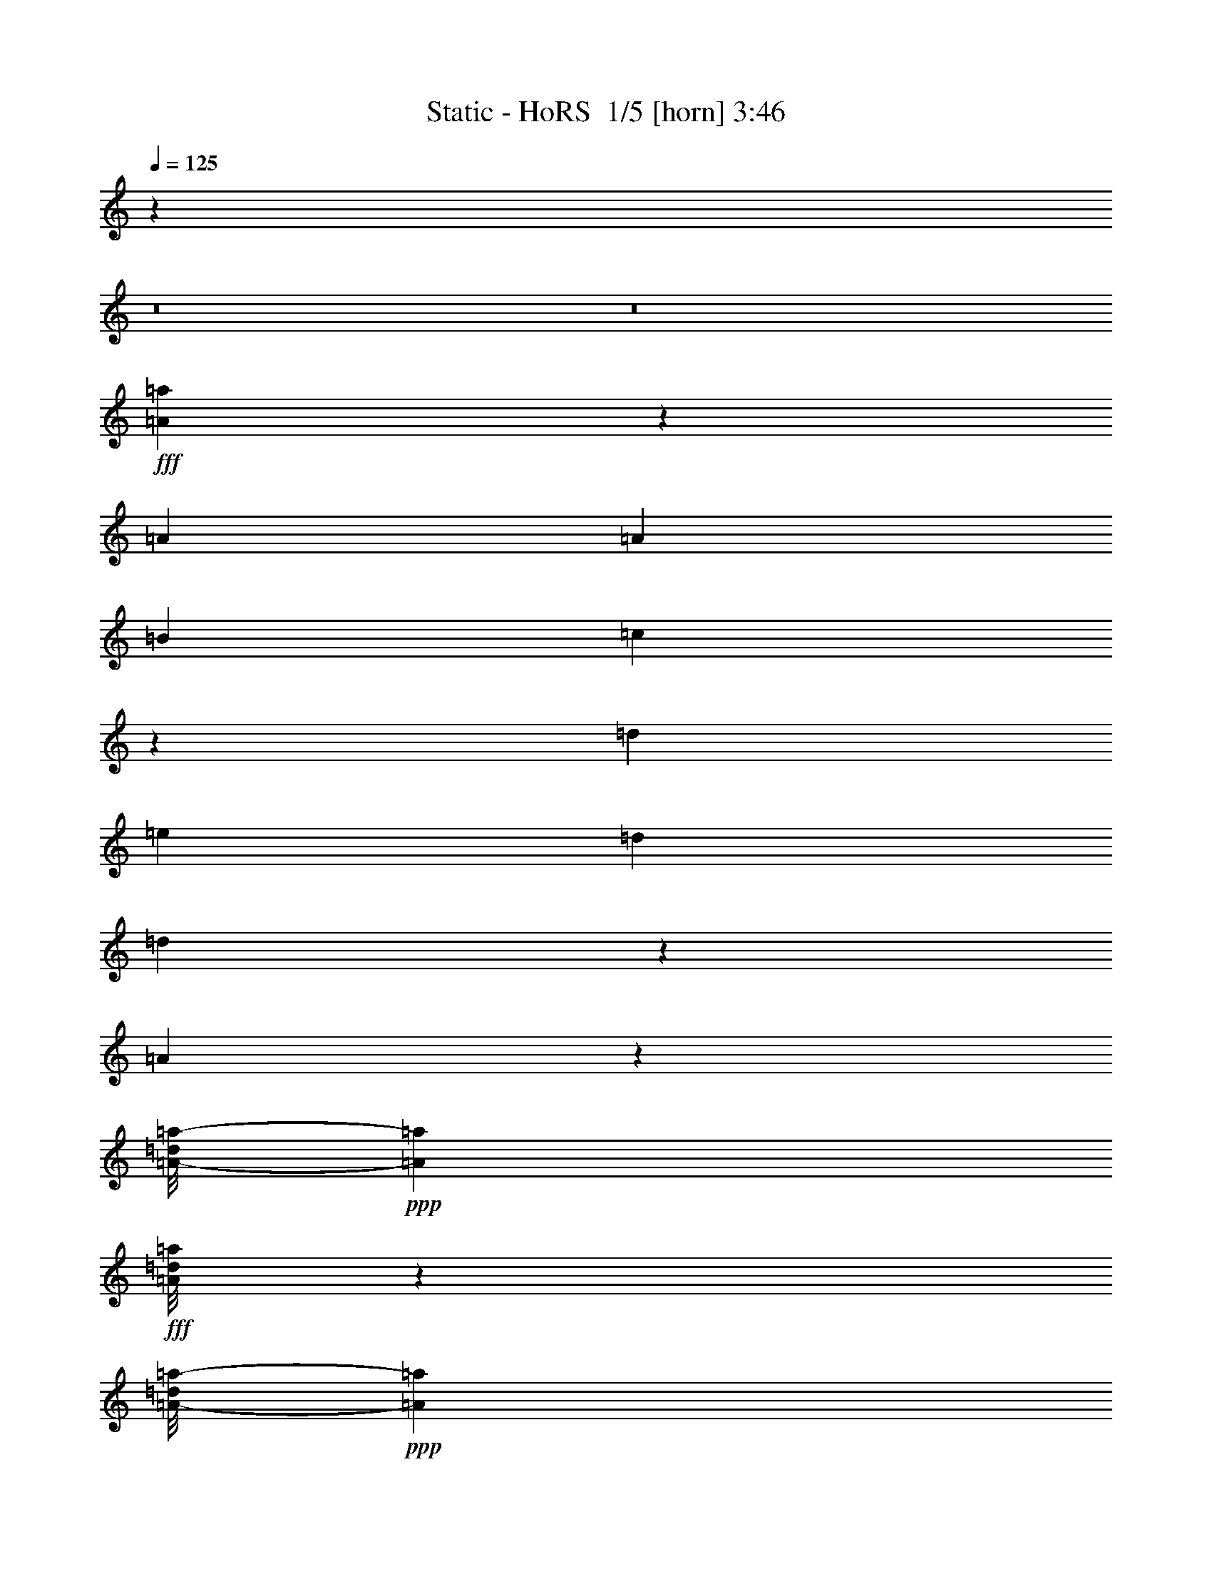 % Produced with Bruzo's Transcoding Environment 2.0 alpha 
% Transcribed by Bruzo 

X:1
T: Static - HoRS  1/5 [horn] 3:46
Z: Transcribed with BruTE -6 283 2
L: 1/4
Q: 125
K: C
z45729/4000
z8/1
z8/1
+fff+
[=A2271/4000=a2271/4000]
z12603/8000
[=A3429/8000]
[=A3429/8000]
[=B3429/8000]
[=c461/800]
z9107/8000
[=d1143/2000]
[=e1143/2000]
[=d1143/2000]
[=d4677/8000]
z561/800
[=A489/800]
z25971/8000
[=A1/8-=d1/8=a1/8-]
+ppp+
[=A643/4000=a643/4000]
+fff+
[=A1/8=d1/8=a1/8]
z643/4000
[=A1/8-=d1/8=a1/8-]
+ppp+
[=A643/4000=a643/4000]
+fff+
[=A1/8=d1/8=a1/8]
z643/4000
[=A1/8-=d1/8=a1/8-]
+ppp+
[=A643/4000=a643/4000]
+fff+
[=A1/8=d1/8=a1/8]
z643/4000
[=A4813/8000=a4813/8000]
z7881/4000
[=A2369/4000=a2369/4000]
z53/200
[=G61/100=g61/100]
z7847/4000
[=E3429/8000]
[=D3429/8000]
[=E1237/2000]
z667/400
[=A1143/2000=e1143/2000]
[=A1143/2000=e1143/2000]
[=A1129/2000=e1129/2000]
z9201/8000
[^G4799/8000=c4799/8000]
z8917/8000
[=A4583/8000=a4583/8000]
z6281/4000
[=A3429/8000]
[=A3429/8000]
[=B3429/8000]
[=c4651/8000]
z1813/1600
[=d1143/2000]
[=e1143/2000]
[=d1143/2000]
[=d4719/8000]
z5569/8000
[=A4931/8000]
z1757/1600
[=A943/1600]
z8501/4000
[=A1143/2000]
[=A1143/2000]
[=A2427/4000]
z393/200
[=A3429/8000]
+f+
[=D3429/8000]
+fff+
[^G2461/4000]
z15653/8000
[=E4847/8000]
z2011/8000
[=A4989/8000]
z399/64
+f+
[=E37/64=A37/64=c37/64]
z19379/8000
+fff+
[=E857/4000=A857/4000=c857/4000]
[=E343/1600=A343/1600=c343/1600]
+f+
[=E1173/2000=G1173/2000=c1173/2000]
z19311/8000
+fff+
[=E343/1600=G343/1600=c343/1600]
[=E857/4000=G857/4000=c857/4000]
+f+
[=A119/200=d119/200^f119/200]
z19243/8000
+fff+
[=A343/1600=d343/1600^f343/1600]
[=A857/4000=d857/4000^f857/4000]
+f+
[=A1207/2000=c1207/2000=e1207/2000]
z8889/8000
[=A1143/2000=c1143/2000=e1143/2000]
[=A1143/2000=c1143/2000=e1143/2000]
[=A1143/2000=c1143/2000=e1143/2000]
[=E979/1600=A979/1600=c979/1600]
z4777/2000
+fff+
[=E857/4000=A857/4000=c857/4000]
[=E343/1600=A343/1600=c343/1600]
+f+
[=B,4963/8000=E4963/8000^G4963/8000]
z8753/8000
+fff+
[=A,1143/2000]
[=B,1143/2000]
[=C1143/2000]
+f+
[=E4531/8000=A4531/8000=c4531/8000]
z19473/8000
+fff+
[=E857/4000=A857/4000=c857/4000]
[=E343/1600=A343/1600=c343/1600]
+f+
[=B,2299/4000=E2299/4000^G2299/4000]
z4559/4000
+fff+
[=B,1143/2000]
[=C1143/2000]
[^G,1143/2000]
+f+
[=E2333/4000=A2333/4000=c2333/4000]
z19337/8000
+fff+
[=E343/1600=A343/1600=c343/1600]
[=E857/4000=A857/4000=c857/4000]
+f+
[=E2367/4000=G2367/4000=c2367/4000]
z1927/800
+fff+
[=E857/4000=G857/4000=c857/4000]
[=E343/1600=G343/1600=c343/1600]
+f+
[=A4801/8000=d4801/8000^f4801/8000]
z9601/4000
+fff+
[=A857/4000=d857/4000^f857/4000]
[=A343/1600=d343/1600^f343/1600]
+f+
[=A4869/8000=c4869/8000=e4869/8000]
z8847/8000
[=A1143/2000=c1143/2000=e1143/2000]
[=A1143/2000=c1143/2000=e1143/2000]
[=A1143/2000=c1143/2000=e1143/2000]
[=E4937/8000=A4937/8000=c4937/8000]
z19067/8000
+fff+
[=E857/4000=A857/4000=c857/4000]
[=E343/1600=A343/1600=c343/1600]
+f+
[=B,563/1000=E563/1000^G563/1000]
z2303/2000
+fff+
[=A,1143/2000]
[=B,1143/2000]
[=C1143/2000]
+f+
[=E1143/2000=A1143/2000=c1143/2000]
z19431/8000
+fff+
[=E343/1600=A343/1600=c343/1600]
[=E857/4000=A857/4000=c857/4000]
+f+
[=B,29/50=E29/50^G29/50]
z2269/2000
+fff+
[=B,4573/8000]
[=C1143/2000]
[^G,1143/2000]
[=A4707/8000=a4707/8000]
z6219/4000
[=A3429/8000]
[=A3429/8000]
[=B3429/8000]
[=c191/320]
z8941/8000
[=d1143/2000]
[=e1143/2000]
[=d1143/2000]
[=d4843/8000]
z1361/2000
[=A1139/2000]
z13153/4000
[=A1/8-=d1/8=a1/8-]
+ppp+
[=A643/4000=a643/4000]
+fff+
[=A1/8=d1/8=a1/8]
z643/4000
[=A1/8-=d1/8=a1/8-]
+ppp+
[=A643/4000=a643/4000]
+fff+
[=A1/8=d1/8=a1/8]
z643/4000
[=A1/8-=d1/8=a1/8-]
+ppp+
[=A643/4000=a643/4000]
+fff+
[=A1/8=d1/8=a1/8]
z643/4000
[=A2489/4000=a2489/4000]
z3899/2000
[=A613/1000=a613/1000]
z977/4000
[=G2273/4000=g2273/4000]
z4007/2000
[=E343/800]
[=D3429/8000]
[=E4613/8000]
z547/320
[=A1143/2000=e1143/2000]
[=A1143/2000=e1143/2000]
[=A4681/8000=e4681/8000]
z1807/1600
[^G993/1600=c993/1600]
z8751/8000
+f+
[=E4749/8000=A4749/8000=c4749/8000]
z3851/1600
+fff+
[=E857/4000=A857/4000=c857/4000]
[=E343/1600=A343/1600=c343/1600]
+f+
[=E301/500=G301/500=c301/500]
z19187/8000
+fff+
[=E857/4000=G857/4000=c857/4000]
[=E343/1600=G343/1600=c343/1600]
+f+
[=A1221/2000=d1221/2000^f1221/2000]
z19119/8000
+fff+
[=A343/1600=d343/1600^f343/1600]
[=A857/4000=d857/4000^f857/4000]
+f+
[=A619/1000=c619/1000=e619/1000]
z2191/2000
[=A1143/2000=c1143/2000=e1143/2000]
[=A1143/2000=c1143/2000=e1143/2000]
[=A4573/8000=c4573/8000=e4573/8000]
[=E4519/8000=A4519/8000=c4519/8000]
z4871/2000
+fff+
[=E857/4000=A857/4000=c857/4000]
[=E343/1600=A343/1600=c343/1600]
+f+
[=B,4587/8000=E4587/8000^G4587/8000]
z9129/8000
+fff+
[=A,1143/2000]
[=B,1143/2000]
[=C1143/2000]
+f+
[=E931/1600=A931/1600=c931/1600]
z4837/2000
+fff+
[=E343/1600=A343/1600=c343/1600]
[=E343/1600=A343/1600=c343/1600]
+f+
[=B,2361/4000=E2361/4000^G2361/4000]
z4497/4000
+fff+
[=B,1143/2000]
[=C1143/2000]
[^G,1143/2000]
+f+
[=E479/800=A479/800=c479/800]
z19213/8000
+fff+
[=E343/1600=A343/1600=c343/1600]
[=E857/4000=A857/4000=c857/4000]
+f+
[=E2429/4000=G2429/4000=c2429/4000]
z3829/1600
+fff+
[=E343/1600=G343/1600=c343/1600]
[=E343/1600=G343/1600=c343/1600]
+f+
[=A197/320=d197/320^f197/320]
z9539/4000
+fff+
[=A857/4000=d857/4000^f857/4000]
[=A343/1600=d343/1600^f343/1600]
+f+
[=A4993/8000=c4993/8000=e4993/8000]
z8723/8000
[=A1143/2000=c1143/2000=e1143/2000]
[=A1143/2000=c1143/2000=e1143/2000]
[=A1143/2000=c1143/2000=e1143/2000]
[=E4561/8000=A4561/8000=c4561/8000]
z9721/4000
+fff+
[=E343/1600=A343/1600=c343/1600]
[=E857/4000=A857/4000=c857/4000]
+f+
[=B,4629/8000=E4629/8000^G4629/8000]
z142/125
+fff+
[=A,1143/2000]
[=B,1143/2000]
[=C1143/2000]
+f+
[=E587/1000=A587/1000=c587/1000]
z19307/8000
+fff+
[=E343/1600=A343/1600=c343/1600]
[=E857/4000=A857/4000=c857/4000]
+f+
[=B,1191/2000=E1191/2000^G1191/2000]
z1119/1000
+fff+
[=B,1137/2000]
z231/800
[=C1143/2000]
[^G,1143/4000]
[=A,4573/8000]
[=A,1143/4000]
[=C1143/2000]
[=A,1901/8000]
z4957/8000
[=A,1143/4000]
[=C1143/2000]
[=D1143/4000]
[=A,1143/2000]
[=A,1143/4000]
[=C1143/2000]
[=A,1969/8000]
z4889/8000
[=A,1143/4000]
[=C1143/2000]
[=D1143/4000]
[=A,1143/2000]
[=A,1143/4000]
[=C1143/2000]
[=A,2037/8000]
z4821/8000
[=A,1143/4000]
[=C1143/2000]
[=D1143/4000]
[=A,4573/8000]
[=A,1143/4000]
[=C1143/4000]
+f+
[=D1143/4000]
[=A,1143/4000]
+fff+
[=D1143/4000]
+f+
[^D1143/4000]
[=A,1143/4000]
+fff+
[=C1143/4000]
[=D1143/4000]
[^A,1143/4000]
[=A,1143/2000]
[=A,1143/4000]
[=C1143/4000]
+f+
[=D1143/4000]
[=A,1143/4000]
+fff+
[=D1143/4000]
+f+
[^D1143/4000]
[=A,1143/4000]
+fff+
[=C1143/4000]
[=D1143/4000]
[^A,1143/4000]
[=A,1143/2000]
[=A,1143/4000]
[=C1143/4000]
+f+
[=D1143/4000]
[=A,1143/4000]
+fff+
[=D1143/4000]
+f+
[^D1143/4000]
[=A,1143/4000]
+fff+
[=C1143/4000]
[=D1143/4000]
[^A,1143/4000]
[=A,4573/8000]
[=A,1143/4000]
[=C1143/4000]
+f+
[=D1143/4000]
[=A,1143/4000]
+fff+
[=D1143/4000]
+f+
[^D1143/4000]
[=A,1143/4000]
+fff+
[=C1143/4000]
[=D1143/4000]
[^A,1143/4000]
[=A,1143/2000]
[=A,1143/4000]
[=C1143/4000]
+f+
[=D1143/4000]
[=A,1143/4000]
+fff+
[=D1143/4000]
+f+
[^D1143/4000]
[=A,1143/4000]
+fff+
[=C1143/4000]
[=D1143/4000]
[^A,1143/4000]
[=A,4873/8000]
z6249/1000
[=a1127/2000]
z12589/2000
[=A,3429/8000-]
[=E243/1600-=A,243/1600]
+ppp+
[=E1107/4000-]
+fff+
[=A643/4000-=E643/4000]
+ppp+
[=A67/250-]
+fff+
[=E339/2000-=A339/2000]
+ppp+
[=E2073/8000-]
+fff+
[=c1427/8000-=E1427/8000]
+ppp+
[=c1001/4000-]
+fff+
[=A749/4000-=c749/4000]
+ppp+
[=A1931/8000-]
+fff+
[=E1569/8000-=A1569/8000]
+ppp+
[=E93/400-]
+fff+
[=A57/400-=E57/400]
+ppp+
[=A2289/8000-]
+fff+
[=C1211/8000-=A1211/8000]
+ppp+
[=C1109/4000-]
+fff+
[=E641/4000-=C641/4000]
+ppp+
[=E2147/8000-]
+fff+
[=G1353/8000-=E1353/8000]
+ppp+
[=G519/2000-]
+fff+
[=E89/500-=G89/500]
+ppp+
[=E401/1600-]
+fff+
[=c299/1600-=E299/1600]
+ppp+
[=c967/4000-]
+fff+
[=G783/4000-=c783/4000]
+ppp+
[=G1863/8000-]
+fff+
[=E1137/8000-=G1137/8000]
+ppp+
[=E573/2000-]
+fff+
[=G151/1000-=E151/1000]
+ppp+
[=G2221/8000-]
+fff+
[=D1279/8000-=G1279/8000]
+ppp+
[=D43/160-]
+fff+
[=A27/160-=D27/160]
+ppp+
[=A2079/8000-]
+fff+
[=d1421/8000-=A1421/8000]
+ppp+
[=d251/1000-]
+fff+
[=A373/2000-=d373/2000]
+ppp+
[=A1937/8000-]
+fff+
[^f1563/8000-=A1563/8000]
+ppp+
[^f933/4000-]
+fff+
[=d567/4000-^f567/4000]
+ppp+
[=d459/1600-]
+fff+
[=A241/1600-=d241/1600]
+ppp+
[=A139/500-]
+fff+
[=d319/2000-=A319/2000]
+ppp+
[=d2153/8000-]
+fff+
[=F1347/8000-=d1347/8000]
+ppp+
[=F1041/4000-]
+fff+
[=A709/4000-=F709/4000]
+ppp+
[=A2011/8000-]
+fff+
[=c1489/8000-=A1489/8000]
+ppp+
[=c1941/8000-]
+fff+
[=A1559/8000-=c1559/8000]
+ppp+
[=A187/800-]
+fff+
[=e113/800-=A113/800]
+ppp+
[=e2299/8000-]
+fff+
[=c1201/8000-=e1201/8000]
+ppp+
[=c557/2000-]
+fff+
[=A159/1000-=c159/1000]
+ppp+
[=A2157/8000-]
+fff+
[=c1343/8000-=A1343/8000]
+ppp+
[=c1043/4000-]
+fff+
[=A,707/4000-=c707/4000]
+ppp+
[=A,403/1600-]
+fff+
[=E297/1600-=A,297/1600]
+ppp+
[=E243/1000-]
+fff+
[=A389/2000-=E389/2000]
+ppp+
[=A1873/8000-]
+fff+
[=E1127/8000-=A1127/8000]
+ppp+
[=E1151/4000-]
+fff+
[=c599/4000-=E599/4000]
+ppp+
[=c2231/8000-]
+fff+
[=A1269/8000-=c1269/8000]
+ppp+
[=A27/100-]
+fff+
[=E67/400-=A67/400]
+ppp+
[=E2089/8000-]
+fff+
[=A1411/8000-=E1411/8000]
+ppp+
[=A1009/4000-]
+fff+
[=E,741/4000-=A741/4000]
+ppp+
[=E,1947/8000-]
+fff+
[=B,1553/8000-=E,1553/8000]
+ppp+
[=B,469/2000-]
+fff+
[=E281/2000-=B,281/2000]
+ppp+
[=E461/1600-]
+fff+
[=B,239/1600-=E239/1600]
+ppp+
[=B,1117/4000-]
+fff+
[^G633/4000-=B,633/4000]
+ppp+
[^G2163/8000-]
+fff+
[=E1337/8000-^G1337/8000]
+ppp+
[=E523/2000-]
+fff+
[=B,22/125-=E22/125]
+ppp+
[=B,2021/8000-]
+fff+
[=E1479/8000-=B,1479/8000]
+ppp+
[=E39/160-]
+fff+
[=A,31/160-=E31/160]
+ppp+
[=A,1879/8000-]
+fff+
[=E1121/8000-=A,1121/8000]
+ppp+
[=E577/2000-]
+fff+
[=A149/1000-=E149/1000]
+ppp+
[=A1119/4000-]
+fff+
[=E631/4000-=A631/4000]
+ppp+
[=E2167/8000-]
+fff+
[=c1333/8000-=E1333/8000]
+ppp+
[=c131/500-]
+fff+
[=A351/2000-=c351/2000]
+ppp+
[=A81/320-]
+fff+
[=E59/320-=A59/320]
+ppp+
[=E977/4000-]
+fff+
[=A773/4000-=E773/4000]
+ppp+
[=A1883/8000-]
+fff+
[=E,1117/8000-=A1117/8000]
+ppp+
[=E,289/1000-]
+fff+
[=B,297/2000-=E,297/2000]
+ppp+
[=B,2241/8000-]
+fff+
[=E1259/8000-=B,1259/8000]
+ppp+
[=E217/800-]
+fff+
[=B,133/800-=E133/800]
+ppp+
[=B,2099/8000-]
+fff+
[^G1401/8000-=B,1401/8000]
+ppp+
[^G507/2000-]
+fff+
[=E23/125-^G23/125]
+ppp+
[=E1957/8000-]
+fff+
[=B,1543/8000-=E1543/8000]
+ppp+
[=B,943/4000-]
+fff+
[=E557/4000-=B,557/4000]
+ppp+
[=E463/1600-]
+fff+
[=A,237/1600-=E237/1600]
+ppp+
[=A,561/2000-]
+fff+
[=E157/1000-=A,157/1000]
+ppp+
[=E2173/8000-]
+fff+
[=A1327/8000-=E1327/8000]
+ppp+
[=A1051/4000-]
+fff+
[=E699/4000-=A699/4000]
+ppp+
[=E2031/8000-]
+fff+
[=c1469/8000-=E1469/8000]
+ppp+
[=c49/200-]
+fff+
[=A77/400-=c77/400]
+ppp+
[=A1889/8000-]
+fff+
[=E1111/8000-=A1111/8000]
+ppp+
[=E1159/4000-]
+fff+
[=A591/4000-=E591/4000]
+ppp+
[=A2247/8000-]
+fff+
[=C1253/8000-=A1253/8000]
+ppp+
[=C34/125-]
+fff+
[=E331/2000-=C331/2000]
+ppp+
[=E421/1600-]
+fff+
[=G279/1600-=E279/1600]
+ppp+
[=G1017/4000-]
+fff+
[=E733/4000-=G733/4000]
+ppp+
[=E491/2000-]
+fff+
[=c24/125-=E24/125]
+ppp+
[=c1893/8000-]
+fff+
[=G1107/8000-=c1107/8000]
+ppp+
[=G1161/4000-]
+fff+
[=E589/4000-=G589/4000]
+ppp+
[=E2251/8000-]
+fff+
[=G1249/8000-=E1249/8000]
+ppp+
[=G109/400-]
+fff+
[=D33/200-=G33/200]
+ppp+
[=D2109/8000-]
+fff+
[=A1391/8000-=D1391/8000]
+ppp+
[=A1019/4000-]
+fff+
[=d731/4000-=A731/4000]
+ppp+
[=d1967/8000-]
+fff+
[=A1533/8000-=d1533/8000]
+ppp+
[=A237/1000-]
+fff+
[^f69/500-=A69/500]
+ppp+
[^f93/320-]
+fff+
[=d47/320-^f47/320]
+ppp+
[=d1127/4000-]
+fff+
[=A623/4000-=d623/4000]
+ppp+
[=A2183/8000-]
+fff+
[=d1317/8000-=A1317/8000]
+ppp+
[=d33/125-]
+fff+
[=F347/2000-=d347/2000]
+ppp+
[=F2041/8000-]
+fff+
[=A1459/8000-=F1459/8000]
+ppp+
[=A197/800-]
+fff+
[=c153/800-=A153/800]
+ppp+
[=c1899/8000-]
+fff+
[=A1101/8000-=c1101/8000]
+ppp+
[=A291/1000-]
+fff+
[=e293/2000-=A293/2000]
+ppp+
[=e2257/8000-]
+fff+
[=c1243/8000-=e1243/8000]
+ppp+
[=c1093/4000-]
+fff+
[=A657/4000-=c657/4000]
+ppp+
[=A423/1600-]
+fff+
[=c277/1600-=A277/1600]
+ppp+
[=c511/2000-]
+fff+
[=A,91/500-=c91/500]
+ppp+
[=A,1973/8000-]
+fff+
[=E1527/8000-=A,1527/8000]
+ppp+
[=E951/4000-]
+fff+
[=A549/4000-=E549/4000]
+ppp+
[=A2331/8000-]
+fff+
[=E1169/8000-=A1169/8000]
+ppp+
[=E2261/8000-]
+fff+
[=c1239/8000-=E1239/8000]
+ppp+
[=c219/800-]
+fff+
[=A131/800-=c131/800]
+ppp+
[=A2119/8000-]
+fff+
[=E1381/8000-=A1381/8000]
+ppp+
[=E32/125-]
+fff+
[=A363/2000-=E363/2000]
+ppp+
[=A1977/8000-]
+fff+
[=E,1523/8000-=A1523/8000]
+ppp+
[=E,953/4000-]
+fff+
[=B,547/4000-=E,547/4000]
+ppp+
[=B,467/1600-]
+fff+
[=E233/1600-=B,233/1600]
+ppp+
[=E283/1000-]
+fff+
[=B,309/2000-=E309/2000]
+ppp+
[=B,2193/8000-]
+fff+
[^G1307/8000-=B,1307/8000]
+ppp+
[^G1061/4000-]
+fff+
[=E689/4000-^G689/4000]
+ppp+
[=E2051/8000-]
+fff+
[=B,1449/8000-=E1449/8000]
+ppp+
[=B,99/400-]
+fff+
[=E19/100-=B,19/100]
+ppp+
[=E1909/8000-]
+fff+
[=A,1091/8000-=E1091/8000]
+ppp+
[=A,1169/4000-]
+fff+
[=E581/4000-=A,581/4000]
+ppp+
[=E2267/8000-]
+fff+
[=A1233/8000-=E1233/8000]
+ppp+
[=A549/2000-]
+fff+
[=E163/1000-=A163/1000]
+ppp+
[=E17/64-]
+fff+
[=c11/64-=E11/64]
+ppp+
[=c1027/4000-]
+fff+
[=A723/4000-=c723/4000]
+ppp+
[=A1983/8000-]
+fff+
[=E1517/8000-=A1517/8000]
+ppp+
[=E239/1000-]
+fff+
[=A17/125-=E17/125]
+ppp+
[=A2341/8000-]
+fff+
[=E,1159/8000-=A1159/8000]
+ppp+
[=E,227/800-]
+fff+
[=B,123/800-=E,123/800]
+ppp+
[=B,2199/8000-]
+fff+
[=E1301/8000-=B,1301/8000]
+ppp+
[=E133/500-]
+fff+
[=B,343/2000-=E343/2000]
+ppp+
[=B,2057/8000-]
+fff+
[^G1443/8000-=B,1443/8000]
+ppp+
[^G1987/8000-]
+fff+
[=E1513/8000-^G1513/8000]
+ppp+
[=E479/2000-]
+fff+
[=B,271/2000-=E271/2000]
+ppp+
[=B,469/1600-]
+fff+
[=E231/1600-=B,231/1600]
+ppp+
[=E1137/4000-]
+fff+
[=A,613/4000-=E613/4000]
+ppp+
[=A,2203/8000-]
+fff+
[=E1297/8000-=A,1297/8000]
+ppp+
[=E533/2000-]
+fff+
[=A171/1000-=E171/1000]
+ppp+
[=A2061/8000-]
+fff+
[=E1439/8000-=A1439/8000]
+ppp+
[=E199/800-]
+fff+
[=c151/800-=E151/800]
+ppp+
[=c1919/8000-]
+fff+
[=A1081/8000-=c1081/8000]
+ppp+
[=A587/2000-]
+fff+
[=E18/125-=A18/125]
+ppp+
[=E2277/8000-]
+fff+
[=A1223/8000-=E1223/8000]
+ppp+
[=A1103/4000-]
+fff+
[=C647/4000-=A647/4000]
+ppp+
[=C427/1600-]
+fff+
[=E273/1600-=C273/1600]
+ppp+
[=E129/500-]
+fff+
[=G359/2000-=E359/2000]
+ppp+
[=G1993/8000-]
+fff+
[=E1507/8000-=G1507/8000]
+ppp+
[=E961/4000-]
+fff+
[=c539/4000-=E539/4000]
+ppp+
[=c2351/8000-]
+fff+
[=G1149/8000-=c1149/8000]
+ppp+
[=G57/200-]
+fff+
[=E61/400-=G61/400]
+ppp+
[=E2209/8000-]
+fff+
[=G1291/8000-=E1291/8000]
+ppp+
[=G1069/4000-]
+fff+
[=D681/4000-=G681/4000]
+ppp+
[=D2067/8000-]
+fff+
[=A1433/8000-=D1433/8000]
+ppp+
[=A499/2000-]
+fff+
[=d47/250-=A47/250]
+ppp+
[=d77/320-]
+fff+
[=A43/320-=d43/320]
+ppp+
[=A1177/4000-]
+fff+
[^f573/4000-=A573/4000]
+ppp+
[^f571/2000-]
+fff+
[=d19/125-^f19/125]
+ppp+
[=d2213/8000-]
+fff+
[=A1287/8000-=d1287/8000]
+ppp+
[=A1071/4000-]
+fff+
[=d679/4000-=A679/4000]
+ppp+
[=d2071/8000-]
+fff+
[=F1429/8000-=d1429/8000]
+ppp+
[=F1/4-]
+fff+
[=A3/16-=F3/16]
+ppp+
[=A1929/8000-]
+fff+
[=c1571/8000-=A1571/8000]
+ppp+
[=c929/4000-]
+fff+
[=A571/4000-=c571/4000]
+ppp+
[=A2287/8000-]
+fff+
[=e1213/8000-=A1213/8000]
+ppp+
[=e277/1000-]
+fff+
[=c321/2000-=e321/2000]
+ppp+
[=c429/1600-]
+fff+
[=A271/1600-=c271/1600]
+ppp+
[=A1037/4000-]
+fff+
[=c713/4000-=A713/4000]
+ppp+
[=c2003/8000-]
+fff+
[=A,1497/8000-=c1497/8000]
+ppp+
[=A,483/2000-]
+fff+
[=E49/250-=A,49/250]
+ppp+
[=E1861/8000-]
+fff+
[=A1139/8000-=E1139/8000]
+ppp+
[=A229/800-]
+fff+
[=E121/800-=A121/800]
+ppp+
[=E2219/8000-]
+fff+
[=c1281/8000-=E1281/8000]
+ppp+
[=c537/2000-]
+fff+
[=A169/1000-=c169/1000]
+ppp+
[=A2077/8000-]
+fff+
[=E1423/8000-=A1423/8000]
+ppp+
[=E1003/4000-]
+fff+
[=A747/4000-=E747/4000]
+ppp+
[=A387/1600-]
+fff+
[=E,313/1600-=A313/1600]
+ppp+
[=E,233/1000-]
+fff+
[=B,71/500-=E,71/500]
+ppp+
[=B,2293/8000-]
+fff+
[=E1207/8000-=B,1207/8000]
+ppp+
[=E1111/4000-]
+fff+
[=B,639/4000-=E639/4000]
+ppp+
[=B,2151/8000-]
+fff+
[^G1349/8000-=B,1349/8000]
+ppp+
[^G2081/8000-]
+fff+
[=E1419/8000-^G1419/8000]
+ppp+
[=E201/800-]
+fff+
[=B,149/800-=E149/800]
+ppp+
[=B,1939/8000-]
+fff+
[=E1561/8000-=B,1561/8000]
+ppp+
[=E467/2000-]
+fff+
[=A,283/2000-=E283/2000]
+ppp+
[=A,2297/8000-]
+fff+
[=E1203/8000-=A,1203/8000]
+ppp+
[=E1113/4000-]
+fff+
[=A637/4000-=E637/4000]
+ppp+
[=A431/1600-]
+fff+
[=E269/1600-=A269/1600]
+ppp+
[=E521/2000-]
+fff+
[=c177/1000-=E177/1000]
+ppp+
[=c2013/8000-]
+fff+
[=A1487/8000-=c1487/8000]
+ppp+
[=A971/4000-]
+fff+
[=E779/4000-=A779/4000]
+ppp+
[=E1871/8000-]
+fff+
[=A1129/8000-=E1129/8000]
+ppp+
[=A23/80-]
+fff+
[=f3/20-=A3/20]
+ppp+
[=f7/16]
z1127/1000
+fff+
[=A,1/8=E1/8-]
[=c249/500-=A249/500-=E249/500]
+ppp+
[=A3/16=c3/16]
z113/125
+f+
[=E149/250=A149/250=c149/250]
z4809/2000
+fff+
[=E857/4000=A857/4000=c857/4000]
[=E343/1600=A343/1600=c343/1600]
+f+
[=E967/1600=G967/1600=c967/1600]
z599/250
+fff+
[=E857/4000=G857/4000=c857/4000]
[=E343/1600=G343/1600=c343/1600]
+f+
[=A4903/8000=d4903/8000^f4903/8000]
z191/80
+fff+
[=A343/1600=d343/1600^f343/1600]
[=A857/4000=d857/4000^f857/4000]
+f+
[=A4971/8000=c4971/8000=e4971/8000]
z1749/1600
[=A1143/2000=c1143/2000=e1143/2000]
[=A4573/8000=c4573/8000=e4573/8000]
[=A1143/2000=c1143/2000=e1143/2000]
[=E2269/4000=A2269/4000=c2269/4000]
z3893/1600
+fff+
[=E857/4000=A857/4000=c857/4000]
[=E343/1600=A343/1600=c343/1600]
+f+
[=B,2303/4000=E2303/4000^G2303/4000]
z911/800
+fff+
[=A,1143/2000]
[=B,1143/2000]
[=C1143/2000]
+f+
[=E2337/4000=A2337/4000=c2337/4000]
z1933/800
+fff+
[=E857/4000=A857/4000=c857/4000]
[=E343/1600=A343/1600=c343/1600]
+f+
[=B,4741/8000=E4741/8000^G4741/8000]
z359/320
+fff+
[=B,1143/2000]
[=C1143/2000]
[^G,1143/2000]
+f+
[=E4809/8000=A4809/8000=c4809/8000]
z9597/4000
+fff+
[=E343/1600=A343/1600=c343/1600]
[=E857/4000=A857/4000=c857/4000]
+f+
[=E4877/8000=G4877/8000=c4877/8000]
z19127/8000
+fff+
[=E857/4000=G857/4000=c857/4000]
[=E343/1600=G343/1600=c343/1600]
+f+
[=A309/500=d309/500^f309/500]
z19059/8000
+fff+
[=A857/4000=d857/4000^f857/4000]
[=A343/1600=d343/1600^f343/1600]
+f+
[=A141/250=c141/250=e141/250]
z2301/2000
[=A1143/2000=c1143/2000=e1143/2000]
[=A1143/2000=c1143/2000=e1143/2000]
[=A1143/2000=c1143/2000=e1143/2000]
[=E229/400=A229/400=c229/400]
z607/250
+fff+
[=E857/4000=A857/4000=c857/4000]
[=E343/1600=A343/1600=c343/1600]
+f+
[=B,4647/8000=E4647/8000^G4647/8000]
z9069/8000
+fff+
[=A,1143/2000]
[=B,1143/2000]
[=C1143/2000]
+f+
[=E943/1600=A943/1600=c943/1600]
z2411/1000
+fff+
[=E343/1600=A343/1600=c343/1600]
[=E857/4000=A857/4000=c857/4000]
[=A4783/8000=e4783/8000]
z8933/8000
[^G4567/8000=c4567/8000]
z183/160
+f+
[=E97/160=A97/160=c97/160]
z19153/8000
+fff+
[=E857/4000=A857/4000=c857/4000]
[=E343/1600=A343/1600=c343/1600]
+f+
[=E2459/4000=G2459/4000=c2459/4000]
z3817/1600
+fff+
[=E343/1600=G343/1600=c343/1600]
[=E857/4000=G857/4000=c857/4000]
+f+
[=A2493/4000=d2493/4000^f2493/4000]
z19017/8000
+fff+
[=A343/1600=d343/1600^f343/1600]
[=A343/1600=d343/1600^f343/1600]
+f+
[=A4553/8000=c4553/8000=e4553/8000]
z9163/8000
[=A1143/2000=c1143/2000=e1143/2000]
[=A1143/2000=c1143/2000=e1143/2000]
[=A1143/2000=c1143/2000=e1143/2000]
[=E4621/8000=A4621/8000=c4621/8000]
z9691/4000
+fff+
[=E343/1600=A343/1600=c343/1600]
[=E857/4000=A857/4000=c857/4000]
+f+
[=B,4689/8000=E4689/8000^G4689/8000]
z9027/8000
+fff+
[=A,1143/2000]
[=B,1143/2000]
[=C1143/2000]
+f+
[=E4757/8000=A4757/8000=c4757/8000]
z19247/8000
+fff+
[=E857/4000=A857/4000=c857/4000]
[=E343/1600=A343/1600=c343/1600]
+f+
[=B,603/1000=E603/1000^G603/1000]
z2223/2000
+fff+
[=B,1143/2000]
[=C1143/2000]
[^G,1143/2000]
+f+
[=E1223/2000=A1223/2000=c1223/2000]
z19111/8000
+fff+
[=E343/1600=A343/1600=c343/1600]
[=E857/4000=A857/4000=c857/4000]
+f+
[=E31/50=G31/50=c31/50]
z4761/2000
+fff+
[=E857/4000=G857/4000=c857/4000]
[=E343/1600=G343/1600=c343/1600]
+f+
[=A4527/8000=d4527/8000^f4527/8000]
z4869/2000
+fff+
[=A343/1600=d343/1600^f343/1600]
[=A857/4000=d857/4000^f857/4000]
+f+
[=A919/1600=c919/1600=e919/1600]
z9121/8000
[=A1143/2000=c1143/2000=e1143/2000]
[=A1143/2000=c1143/2000=e1143/2000]
[=A1143/2000=c1143/2000=e1143/2000]
[=E4663/8000=A4663/8000=c4663/8000]
z19341/8000
+fff+
[=E857/4000=A857/4000=c857/4000]
[=E343/1600=A343/1600=c343/1600]
+f+
[=B,473/800=E473/800^G473/800]
z4493/4000
+fff+
[=A,1143/2000]
[=B,1143/2000]
[=C1143/2000]
+f+
[=E2399/4000=A2399/4000=c2399/4000]
z3841/1600
+fff+
[=E343/1600=A343/1600=c343/1600]
[=E857/4000=A857/4000=c857/4000]
+f+
[=B,2433/4000=E2433/4000^G2433/4000]
z8851/8000
+fff+
[=B,4649/8000]
z2209/8000
[=C1143/2000]
[^G,2219/8000]
z101/16

X:2
T: Static - HoRS  2/5 [clarinet] 3:46
Z: Transcribed with BruTE -40 215 3
L: 1/4
Q: 125
K: C
z75517/8000
z8/1
z8/1
z8/1
z8/1
z8/1
z8/1
z8/1
z8/1
z8/1
+fff+
[=G,3429/4000=G3429/4000]
[=A,823/320=A823/320]
[=B,3429/4000=B3429/4000]
[=C,10287/4000=C10287/4000=c10287/4000]
[=E,3429/4000=E3429/4000=e3429/4000]
[=D,1143/2000=D1143/2000=d1143/2000]
[=A,1143/1000=A1143/1000]
[=A,6401/1600=A6401/1600]
[=A,1143/2000=A1143/2000=a1143/2000]
[=A,1143/2000=A1143/2000=a1143/2000]
[=A,10287/4000=A10287/4000=a10287/4000]
[=A,3429/4000=A3429/4000=a3429/4000]
[=G,10287/4000=G10287/4000=g10287/4000]
[=E,3429/8000=E3429/8000=e3429/8000]
[=D,3429/8000=D3429/8000=d3429/8000]
[=E,45721/8000=E45721/8000=e45721/8000]
[=A,1143/2000=A1143/2000=a1143/2000]
[=A,1143/2000=A1143/2000=a1143/2000]
[=A,10287/4000=A10287/4000=a10287/4000]
[=A,3429/4000=A3429/4000=a3429/4000]
[=G,3429/8000=G3429/8000=g3429/8000]
[=E,823/320=E823/320=e823/320]
[=E,3429/8000=E3429/8000=e3429/8000]
[=D,3429/8000=D3429/8000=d3429/8000]
[=A,3429/8000=A3429/8000]
[=A,3429/2000=A3429/2000]
[=A,3429/8000=A3429/8000]
[=B,3429/8000=B3429/8000]
[=C,10287/4000=C10287/4000=c10287/4000]
[=A,3429/4000=A3429/4000]
[=A,823/320=A823/320]
[=A,3429/4000=A3429/4000]
[^G,3429/8000^G3429/8000]
[=E,3429/1600=E3429/1600]
[^G,3429/4000^G3429/4000]
[=A,13643/2000=A13643/2000]
z84893/8000
z8/1
z8/1
[=A,3429/4000=A3429/4000=a3429/4000]
[=A,3429/8000=A3429/8000=a3429/8000]
[=A,15431/8000=A15431/8000=a15431/8000]
[=A,643/1000=A643/1000=a643/1000]
[=A,10287/8000=A10287/8000=a10287/8000]
[=G,1143/800=G1143/800=g1143/800]
[=E,1143/2000=E1143/2000=e1143/2000]
[=E,1143/2000=E1143/2000=e1143/2000]
[=D,3429/4000=D3429/4000=d3429/4000]
[=A,19431/4000=A19431/4000]
[=A,1143/2000=A1143/2000=a1143/2000]
[=A,4573/8000=A4573/8000=a4573/8000]
[=A,10287/4000=A10287/4000=a10287/4000]
[=A,3429/4000=A3429/4000=a3429/4000]
[=G,10287/4000=G10287/4000=g10287/4000]
[=E,3429/8000=E3429/8000=e3429/8000]
[=D,3429/8000=D3429/8000=d3429/8000]
[=E,45721/8000=E45721/8000=e45721/8000]
[=A,1143/2000=A1143/2000=a1143/2000]
[=A,1143/2000=A1143/2000=a1143/2000]
[=A,10287/4000=A10287/4000=a10287/4000]
[=A,3429/4000=A3429/4000=a3429/4000]
[=G,10287/4000=G10287/4000=g10287/4000]
[=E,6859/8000=E6859/8000=e6859/8000]
[=D,3429/4000=D3429/4000=d3429/4000]
[=A,3429/2000=A3429/2000]
[=A,3429/8000=A3429/8000]
[=B,3429/8000=B3429/8000]
[=C,10287/4000=C10287/4000=c10287/4000]
[=A,3429/8000=A3429/8000]
[=A,3429/8000=A3429/8000]
[=A,10287/4000=A10287/4000]
[=A,3429/8000=A3429/8000]
[=A,3429/8000=A3429/8000]
[^G,343/800^G343/800]
[=E,3429/1600=E3429/1600]
[^G,3429/4000^G3429/4000]
[=A,6837/1000=A6837/1000]
z93957/8000
z8/1
z8/1
z8/1
z8/1
z8/1
z8/1
z8/1
[=G,3429/4000=G3429/4000]
[=A,10287/4000=A10287/4000]
[=B,3429/4000=B3429/4000]
[=C,823/320=C823/320=c823/320]
[=E,3429/4000=E3429/4000=e3429/4000]
[=D,1143/2000=D1143/2000=d1143/2000]
[=A,1143/1000=A1143/1000]
[=A,8001/2000=A8001/2000]
[=A,1143/2000=A1143/2000=a1143/2000]
[=A,1143/2000=A1143/2000=a1143/2000]
[=A,823/320=A823/320=a823/320]
[=A,3429/4000=A3429/4000=a3429/4000]
[=G,10287/4000=G10287/4000=g10287/4000]
[=E,3429/8000=E3429/8000=e3429/8000]
[=D,3429/8000=D3429/8000=d3429/8000]
[=E,45721/8000=E45721/8000=e45721/8000]
[=A,1143/2000=A1143/2000=a1143/2000]
[=A,1143/2000=A1143/2000=a1143/2000]
[=A,10287/4000=A10287/4000=a10287/4000]
[=A,3429/4000=A3429/4000=a3429/4000]
[=G,3429/8000=G3429/8000=g3429/8000]
[=E,10287/4000=E10287/4000=e10287/4000]
[=E,3429/8000=E3429/8000=e3429/8000]
[=D,3429/8000=D3429/8000=d3429/8000]
[=A,3429/8000=A3429/8000]
[=A,13717/8000=A13717/8000]
[=A,3429/8000=A3429/8000]
[=B,3429/8000=B3429/8000]
[=C,10287/4000=C10287/4000=c10287/4000]
[=A,3429/4000=A3429/4000]
[=A,10287/4000=A10287/4000]
[=A,3429/4000=A3429/4000]
[^G,3429/8000^G3429/8000]
[=E,8573/4000=E8573/4000]
[^G,3429/4000^G3429/4000]
[=A,24003/4000=A24003/4000]
+f+
[=A,3429/4000=A3429/4000=a3429/4000]
+fff+
[=A,3429/8000=A3429/8000=a3429/8000]
[=A,15431/8000=A15431/8000=a15431/8000]
[=A,643/1000=A643/1000=a643/1000]
[=A,10287/8000=A10287/8000=a10287/8000]
[=G,1143/800=G1143/800=g1143/800]
[=E,1143/2000=E1143/2000=e1143/2000]
[=E,1143/2000=E1143/2000=e1143/2000]
[=D,3429/4000=D3429/4000=d3429/4000]
[=A,19431/4000=A19431/4000]
[=A,4573/8000=A4573/8000=a4573/8000]
[=A,1143/2000=A1143/2000=a1143/2000]
[=A,10287/4000=A10287/4000=a10287/4000]
[=A,3429/4000=A3429/4000=a3429/4000]
[=G,10287/4000=G10287/4000=g10287/4000]
[=E,3429/8000=E3429/8000=e3429/8000]
[=D,3429/8000=D3429/8000=d3429/8000]
[=E,45721/8000=E45721/8000=e45721/8000]
[=A,1143/2000=A1143/2000=a1143/2000]
[=A,1143/2000=A1143/2000=a1143/2000]
[=A,10287/4000=A10287/4000=a10287/4000]
[=A,3429/4000=A3429/4000=a3429/4000]
[=G,10287/4000=G10287/4000=g10287/4000]
[=E,6859/8000=E6859/8000=e6859/8000]
[=D,3429/4000=D3429/4000=d3429/4000]
[=A,3429/2000=A3429/2000]
[=A,3429/8000=A3429/8000]
[=B,3429/8000=B3429/8000]
[=C,10287/4000=C10287/4000=c10287/4000]
[=A,3429/8000=A3429/8000]
[=A,3429/8000=A3429/8000]
[=A,10287/4000=A10287/4000]
[=A,343/800=A343/800]
[=A,3429/8000=A3429/8000]
[^G,3429/8000^G3429/8000]
[=E,3429/1600=E3429/1600]
[^G,3429/4000^G3429/4000]
[=A,24003/4000=A24003/4000]
[=A,6859/8000=A6859/8000=a6859/8000]
[=A,3429/8000=A3429/8000=a3429/8000]
[=A,1543/800=A1543/800=a1543/800]
[=A,643/1000=A643/1000=a643/1000]
[=A,10287/8000=A10287/8000=a10287/8000]
[=G,1143/800=G1143/800=g1143/800]
[=E,1143/2000=E1143/2000=e1143/2000]
[=E,1143/2000=E1143/2000=e1143/2000]
[=D,3429/4000=D3429/4000=d3429/4000]
[=A,38863/8000=A38863/8000]
[=A,1143/2000=A1143/2000=a1143/2000]
[=A,1143/2000=A1143/2000=a1143/2000]
[=A,10287/4000=A10287/4000=a10287/4000]
[=A,3429/4000=A3429/4000=a3429/4000]
[=G,10287/4000=G10287/4000=g10287/4000]
[=E,3429/8000=E3429/8000=e3429/8000]
[=D,3429/8000=D3429/8000=d3429/8000]
[=E,45721/8000=E45721/8000=e45721/8000]
[=A,1143/2000=A1143/2000=a1143/2000]
[=A,1143/2000=A1143/2000=a1143/2000]
[=A,10287/4000=A10287/4000=a10287/4000]
[=A,3429/4000=A3429/4000=a3429/4000]
[=G,823/320=G823/320=g823/320]
[=E,3429/4000=E3429/4000=e3429/4000]
[=D,3429/4000=D3429/4000=d3429/4000]
[=A,3429/2000=A3429/2000]
[=A,3429/8000=A3429/8000]
[=B,3429/8000=B3429/8000]
[=C,10287/4000=C10287/4000=c10287/4000]
[=A,3429/8000=A3429/8000]
[=A,3429/8000=A3429/8000]
[=A,823/320=A823/320]
[=A,3429/8000=A3429/8000]
[=A,3429/8000=A3429/8000]
[^G,3429/8000^G3429/8000]
[=E,3429/1600=E3429/1600]
[^G,3429/4000^G3429/4000]
[=A,27399/4000=A27399/4000]
z101/16

X:3
T: Static - HoRS  3/5 [lute of ages] 3:46
Z: Transcribed with BruTE 33 165 1
L: 1/4
Q: 125
K: C
+f+
[=A,857/4000]
[=E343/1600]
[=A857/4000]
[=E343/1600]
[=c857/4000]
[=A343/1600]
[=E857/4000]
[=c343/1600]
[=f857/4000]
[=c343/1600]
[=A857/4000]
[=c343/1600]
[=e857/4000]
[=c343/1600]
[=A857/4000]
[=c343/1600]
[=C857/4000]
[=E343/1600]
[=G857/4000]
[=E343/1600]
[=c857/4000]
[=G343/1600]
[=E857/4000]
[=c343/1600]
[=e343/1600]
[=c857/4000]
[=G343/1600]
[=c857/4000]
[=d343/1600]
[=c857/4000]
[=G343/1600]
[=c857/4000]
[=D343/1600]
[=A857/4000]
[=d343/1600]
[=A857/4000]
[^f343/1600]
[=d857/4000]
[=A343/1600]
[^f857/4000]
[=g343/1600]
[=d857/4000]
[=A343/1600]
[=d857/4000]
[^f343/1600]
[=d857/4000]
[=A343/1600]
[=d857/4000]
[=F343/1600]
[=A343/1600]
[=c857/4000]
[=A343/1600]
[=e857/4000]
[=c343/1600]
[=A857/4000]
[=e343/1600]
[=f857/4000]
[=c343/1600]
[=A857/4000]
[=c343/1600]
[=e857/4000]
[=c343/1600]
[=A857/4000]
[=c343/1600]
[=A,857/4000]
[=E343/1600]
[=A857/4000]
[=E343/1600]
[=c857/4000]
[=A343/1600]
[=E857/4000]
[=c343/1600]
[=f857/4000]
[=c343/1600]
[=A343/1600]
[=c857/4000]
[=e343/1600]
[=c857/4000]
[=A343/1600]
[=c857/4000]
[=E,343/1600]
[=B,857/4000]
[=E343/1600]
[=B,857/4000]
[^G343/1600]
[=E857/4000]
[=B,343/1600]
[^G857/4000]
[=c343/1600]
[^G857/4000]
[=E343/1600]
[^G857/4000]
[=B343/1600]
[=c857/4000]
[=d343/1600]
[=e857/4000]
[=A,343/1600]
[=E343/1600]
[=A857/4000]
[=E343/1600]
[=c857/4000]
[=A343/1600]
[=E857/4000]
[=c343/1600]
[=f857/4000]
[=c343/1600]
[=A857/4000]
[=c343/1600]
[=e857/4000]
[=c343/1600]
[=A857/4000]
[=c343/1600]
[=E,857/4000]
[=B,343/1600]
[=E857/4000]
[=B,343/1600]
[^G857/4000]
[=E343/1600]
[=B,857/4000]
[^G343/1600]
[=c857/4000]
[^G343/1600]
[=E343/1600]
[^G857/4000]
[=B343/1600]
[=c857/4000]
[=d343/1600]
[=e857/4000]
[=A,343/1600]
[=E857/4000]
[=A343/1600]
[=E857/4000]
[=c343/1600]
[=A857/4000]
[=E343/1600]
[=c857/4000]
[=f343/1600]
[=c857/4000]
[=A343/1600]
[=c857/4000]
[=e343/1600]
[=c857/4000]
[=A343/1600]
[=c857/4000]
[=C343/1600]
[=E857/4000]
[=G343/1600]
[=E343/1600]
[=c857/4000]
[=G343/1600]
[=E857/4000]
[=c343/1600]
[=e857/4000]
[=c343/1600]
[=G857/4000]
[=c343/1600]
[=d857/4000]
[=c343/1600]
[=G857/4000]
[=c343/1600]
[=D857/4000]
[=A343/1600]
[=d857/4000]
[=A343/1600]
[^f857/4000]
[=d343/1600]
[=A857/4000]
[^f343/1600]
[=g857/4000]
[=d343/1600]
[=A343/1600]
[=d857/4000]
[^f343/1600]
[=d857/4000]
[=A343/1600]
[=d857/4000]
[=F343/1600]
[=A857/4000]
[=c343/1600]
[=A857/4000]
[=e343/1600]
[=c857/4000]
[=A343/1600]
[=e857/4000]
[=f343/1600]
[=c857/4000]
[=A343/1600]
[=c857/4000]
[=e343/1600]
[=c857/4000]
[=A343/1600]
[=c857/4000]
[=A,343/1600]
[=E857/4000]
[=A343/1600]
[=E343/1600]
[=c857/4000]
[=A343/1600]
[=E857/4000]
[=c343/1600]
[=f857/4000]
[=c343/1600]
[=A857/4000]
[=c343/1600]
[=e857/4000]
[=c343/1600]
[=A857/4000]
[=c343/1600]
[=E,857/4000]
[=B,343/1600]
[=E857/4000]
[=B,343/1600]
[^G857/4000]
[=E343/1600]
[=B,857/4000]
[^G343/1600]
[=c857/4000]
[^G343/1600]
[=E857/4000]
[^G343/1600]
[=B343/1600]
[=c857/4000]
[=d343/1600]
[=e857/4000]
[=A,343/1600]
[=E857/4000]
[=A343/1600]
[=E857/4000]
[=c343/1600]
[=A857/4000]
[=E343/1600]
[=c857/4000]
[=f343/1600]
[=c857/4000]
[=A343/1600]
[=c857/4000]
[=e343/1600]
[=c857/4000]
[=A343/1600]
[=c857/4000]
[=E,343/1600]
[=B,857/4000]
[=E343/1600]
[=B,857/4000]
[^G343/1600]
[=E343/1600]
[=B,857/4000]
[^G343/1600]
[=c857/4000]
[^G343/1600]
[=E857/4000]
[^G343/1600]
[=B857/4000]
[=c343/1600]
[=d857/4000]
[=e343/1600]
[=A,857/4000]
[=E343/1600]
[=A857/4000]
[=E343/1600]
[=c857/4000]
[=A343/1600]
[=E857/4000]
[=c343/1600]
[=f857/4000]
[=c343/1600]
[=A857/4000]
[=c343/1600]
[=e343/1600]
[=c857/4000]
[=A343/1600]
[=c857/4000]
[=C343/1600]
[=E857/4000]
[=G343/1600]
[=E857/4000]
[=c343/1600]
[=G857/4000]
[=E343/1600]
[=c857/4000]
[=e343/1600]
[=c857/4000]
[=G343/1600]
[=c857/4000]
[=d343/1600]
[=c857/4000]
[=G343/1600]
[=c857/4000]
[=D343/1600]
[=A857/4000]
[=d343/1600]
[=A857/4000]
[^f343/1600]
[=d343/1600]
[=A857/4000]
[^f343/1600]
[=g857/4000]
[=d343/1600]
[=A857/4000]
[=d343/1600]
[^f857/4000]
[=d343/1600]
[=A857/4000]
[=d343/1600]
[=F857/4000]
[=A343/1600]
[=c857/4000]
[=A343/1600]
[=e857/4000]
[=c343/1600]
[=A857/4000]
[=e343/1600]
[=f857/4000]
[=c343/1600]
[=A857/4000]
[=c343/1600]
[=e857/4000]
[=c343/1600]
[=A343/1600]
[=c857/4000]
[=A,343/1600]
[=E857/4000]
[=A343/1600]
[=E857/4000]
[=c343/1600]
[=A857/4000]
[=E343/1600]
[=c857/4000]
[=f343/1600]
[=c857/4000]
[=A343/1600]
[=c857/4000]
[=e343/1600]
[=c857/4000]
[=A343/1600]
[=c857/4000]
[=E,343/1600]
[=B,857/4000]
[=E343/1600]
[=B,857/4000]
[^G343/1600]
[=E343/1600]
[=B,857/4000]
[^G343/1600]
[=c857/4000]
[^G343/1600]
[=E857/4000]
[^G343/1600]
[=B857/4000]
[=c343/1600]
[=d857/4000]
[=e343/1600]
[=A,857/4000]
[=E343/1600]
[=A857/4000]
[=E343/1600]
[=c857/4000]
[=A343/1600]
[=E857/4000]
[=c343/1600]
[=f857/4000]
[=c343/1600]
[=A857/4000]
[=c343/1600]
[=e857/4000]
[=c343/1600]
[=A343/1600]
[=c857/4000]
[=E,343/1600]
[=B,857/4000]
[=E343/1600]
[=B,857/4000]
[^G343/1600]
[=E857/4000]
[=B,343/1600]
[^G857/4000]
[=c343/1600]
[^G857/4000]
[=E343/1600]
[^G857/4000]
[=B343/1600]
[=c857/4000]
[=d343/1600]
[=e857/4000]
[=A,343/1600]
[=E857/4000]
[=A343/1600]
[=E857/4000]
[=c343/1600]
[=A857/4000]
[=E343/1600]
[=c343/1600]
[=f857/4000]
[=c343/1600]
[=A857/4000]
[=c343/1600]
[=e857/4000]
[=c343/1600]
[=A857/4000]
[=c343/1600]
[=C857/4000]
[=E343/1600]
[=G857/4000]
[=E343/1600]
[=c857/4000]
[=G343/1600]
[=E857/4000]
[=c343/1600]
[=e857/4000]
[=c343/1600]
[=G857/4000]
[=c343/1600]
[=d857/4000]
[=c343/1600]
[=G343/1600]
[=c857/4000]
[=D343/1600]
[=A857/4000]
[=d343/1600]
[=A857/4000]
[^f343/1600]
[=d857/4000]
[=A343/1600]
[^f857/4000]
[=g343/1600]
[=d857/4000]
[=A343/1600]
[=d857/4000]
[^f343/1600]
[=d857/4000]
[=A343/1600]
[=d857/4000]
[=F343/1600]
[=A857/4000]
[=c343/1600]
[=A857/4000]
[=e343/1600]
[=c857/4000]
[=A343/1600]
[=e343/1600]
[=f857/4000]
[=c343/1600]
[=A857/4000]
[=c343/1600]
[=e857/4000]
[=c343/1600]
[=A857/4000]
[=c343/1600]
[=A,857/4000]
[=E343/1600]
[=A857/4000]
[=E343/1600]
[=c857/4000]
[=A343/1600]
[=E857/4000]
[=c343/1600]
[=f857/4000]
[=c343/1600]
[=A857/4000]
[=c343/1600]
[=e857/4000]
[=c343/1600]
[=A857/4000]
[=c343/1600]
[=E,343/1600]
[=B,857/4000]
[=E343/1600]
[=B,857/4000]
[^G343/1600]
[=E857/4000]
[=B,343/1600]
[^G857/4000]
[=c343/1600]
[^G857/4000]
[=E343/1600]
[^G857/4000]
[=B343/1600]
[=c857/4000]
[=d343/1600]
[=e857/4000]
[=A,343/1600]
[=E857/4000]
[=A343/1600]
[=E857/4000]
[=c343/1600]
[=A857/4000]
[=E343/1600]
[=c857/4000]
[=f343/1600]
[=c343/1600]
[=A857/4000]
[=c343/1600]
[=e857/4000]
[=c343/1600]
[=A857/4000]
[=c343/1600]
[=E,857/4000]
[=B,343/1600]
[=E857/4000]
[=B,343/1600]
[^G857/4000]
[=E343/1600]
[=B,857/4000]
[^G343/1600]
[=c857/4000]
[^G343/1600]
[=E857/4000]
[^G343/1600]
[=B857/4000]
[=c343/1600]
[=d857/4000]
[=e343/1600]
[=A,343/1600]
[=E857/4000]
[=A343/1600]
[=E857/4000]
[=c343/1600]
[=A857/4000]
[=E343/1600]
[=c857/4000]
[=f343/1600]
[=c857/4000]
[=A343/1600]
[=c857/4000]
[=e343/1600]
[=c857/4000]
[=A343/1600]
[=c857/4000]
[=C343/1600]
[=E857/4000]
[=G343/1600]
[=E857/4000]
[=c343/1600]
[=G857/4000]
[=E343/1600]
[=c857/4000]
[=e343/1600]
[=c343/1600]
[=G857/4000]
[=c343/1600]
[=d857/4000]
[=c343/1600]
[=G857/4000]
[=c343/1600]
[=D857/4000]
[=A343/1600]
[=d857/4000]
[=A343/1600]
[^f857/4000]
[=d343/1600]
[=A857/4000]
[^f343/1600]
[=g857/4000]
[=d343/1600]
[=A857/4000]
[=d343/1600]
[^f857/4000]
[=d343/1600]
[=A857/4000]
[=d343/1600]
[=F857/4000]
[=A343/1600]
[=c343/1600]
[=A857/4000]
[=e343/1600]
[=c857/4000]
[=A343/1600]
[=e857/4000]
[=f343/1600]
[=c857/4000]
[=A343/1600]
[=c857/4000]
[=e343/1600]
[=c857/4000]
[=A343/1600]
[=c857/4000]
[=A,343/1600]
[=E857/4000]
[=A343/1600]
[=E857/4000]
[=c343/1600]
[=A857/4000]
[=E343/1600]
[=c857/4000]
[=f343/1600]
[=c343/1600]
[=A857/4000]
[=c343/1600]
[=e857/4000]
[=c343/1600]
[=A857/4000]
[=c343/1600]
[=E,857/4000]
[=B,343/1600]
[=E857/4000]
[=B,343/1600]
[^G857/4000]
[=E343/1600]
[=B,857/4000]
[^G343/1600]
[=c857/4000]
[^G343/1600]
[=E857/4000]
[^G343/1600]
[=B857/4000]
[=c343/1600]
[=d857/4000]
[=e343/1600]
[=A,857/4000]
[=E343/1600]
[=A343/1600]
[=E857/4000]
[=c343/1600]
[=A857/4000]
[=E343/1600]
[=c857/4000]
[=f343/1600]
[=c857/4000]
[=A343/1600]
[=c857/4000]
[=e343/1600]
[=c857/4000]
[=A343/1600]
[=c857/4000]
[=E,343/1600]
[=B,857/4000]
[=E343/1600]
[=B,857/4000]
[^G343/1600]
[=E857/4000]
[=B,343/1600]
[^G857/4000]
[=c343/1600]
[^G857/4000]
[=E343/1600]
[^G343/1600]
[=B857/4000]
[=c343/1600]
[=d857/4000]
[=e343/1600]
[=A,857/4000]
[=E343/1600]
[=A857/4000]
[=E343/1600]
[=c857/4000]
[=A343/1600]
[=E857/4000]
[=c343/1600]
[=f857/4000]
[=c343/1600]
[=A857/4000]
[=c343/1600]
[=e857/4000]
[=c343/1600]
[=A857/4000]
[=c343/1600]
[=C857/4000]
[=E343/1600]
[=G343/1600]
[=E857/4000]
[=c343/1600]
[=G857/4000]
[=E343/1600]
[=c857/4000]
[=e343/1600]
[=c857/4000]
[=G343/1600]
[=c857/4000]
[=d343/1600]
[=c857/4000]
[=G343/1600]
[=c857/4000]
[=D343/1600]
[=A857/4000]
[=d343/1600]
[=A857/4000]
[^f343/1600]
[=d857/4000]
[=A343/1600]
[^f857/4000]
[=g343/1600]
[=d857/4000]
[=A343/1600]
[=d343/1600]
[^f857/4000]
[=d343/1600]
[=A857/4000]
[=d343/1600]
[=F857/4000]
[=A343/1600]
[=c857/4000]
[=A343/1600]
[=e857/4000]
[=c343/1600]
[=A857/4000]
[=e343/1600]
[=f857/4000]
[=c343/1600]
[=A857/4000]
[=c343/1600]
[=e857/4000]
[=c343/1600]
[=A857/4000]
[=c343/1600]
[=A,857/4000]
[=E343/1600]
[=A857/4000]
[=E343/1600]
[=c343/1600]
[=A857/4000]
[=E343/1600]
[=c857/4000]
[=f343/1600]
[=c857/4000]
[=A343/1600]
[=c857/4000]
[=e343/1600]
[=c857/4000]
[=A343/1600]
[=c857/4000]
[=E,343/1600]
[=B,857/4000]
[=E343/1600]
[=B,857/4000]
[^G343/1600]
[=E857/4000]
[=B,343/1600]
[^G857/4000]
[=c343/1600]
[^G857/4000]
[=E343/1600]
[^G857/4000]
[=B343/1600]
[=c343/1600]
[=d857/4000]
[=e343/1600]
[=A,857/4000]
[=E343/1600]
[=A857/4000]
[=E343/1600]
[=c857/4000]
[=A343/1600]
[=E857/4000]
[=c343/1600]
[=f857/4000]
[=c343/1600]
[=A857/4000]
[=c343/1600]
[=e857/4000]
[=c343/1600]
[=A857/4000]
[=c343/1600]
[=E,857/4000]
[=B,343/1600]
[=E857/4000]
[=B,343/1600]
[^G343/1600]
[=E857/4000]
[=B,343/1600]
[^G857/4000]
[=c343/1600]
[^G857/4000]
[=E343/1600]
[^G857/4000]
[=B343/1600]
[=c857/4000]
[=d343/1600]
[=e857/4000]
[=A,343/1600]
[=E857/4000]
[=A343/1600]
[=E857/4000]
[=c343/1600]
[=A857/4000]
[=E343/1600]
[=c857/4000]
[=f343/1600]
[=c857/4000]
[=A343/1600]
[=c857/4000]
[=e343/1600]
[=c343/1600]
[=A857/4000]
[=c343/1600]
[=C857/4000]
[=E343/1600]
[=G857/4000]
[=E343/1600]
[=c857/4000]
[=G343/1600]
[=E857/4000]
[=c343/1600]
[=e857/4000]
[=c343/1600]
[=G857/4000]
[=c343/1600]
[=d857/4000]
[=c343/1600]
[=G857/4000]
[=c343/1600]
[=D857/4000]
[=A343/1600]
[=d857/4000]
[=A343/1600]
[^f857/4000]
[=d343/1600]
[=A343/1600]
[^f857/4000]
[=g343/1600]
[=d857/4000]
[=A343/1600]
[=d857/4000]
[^f343/1600]
[=d857/4000]
[=A343/1600]
[=d857/4000]
[=F343/1600]
[=A857/4000]
[=c343/1600]
[=A857/4000]
[=e343/1600]
[=c857/4000]
[=A343/1600]
[=e857/4000]
[=f343/1600]
[=c857/4000]
[=A343/1600]
[=c857/4000]
[=e343/1600]
[=c343/1600]
[=A857/4000]
[=c343/1600]
[=A,857/4000]
[=E343/1600]
[=A857/4000]
[=E343/1600]
[=c857/4000]
[=A343/1600]
[=E857/4000]
[=c343/1600]
[=f857/4000]
[=c343/1600]
[=A857/4000]
[=c343/1600]
[=e857/4000]
[=c343/1600]
[=A857/4000]
[=c343/1600]
[=E,857/4000]
[=B,343/1600]
[=E857/4000]
[=B,343/1600]
[^G857/4000]
[=E343/1600]
[=B,343/1600]
[^G857/4000]
[=c343/1600]
[^G857/4000]
[=E343/1600]
[^G857/4000]
[=B343/1600]
[=c857/4000]
[=d343/1600]
[=e857/4000]
[=A,343/1600]
[=E857/4000]
[=A343/1600]
[=E857/4000]
[=c343/1600]
[=A857/4000]
[=E343/1600]
[=c857/4000]
[=f343/1600]
[=c857/4000]
[=A343/1600]
[=c857/4000]
[=e343/1600]
[=c857/4000]
[=A343/1600]
[=c343/1600]
[=E,857/4000]
[=B,343/1600]
[=E857/4000]
[=B,343/1600]
[^G857/4000]
[=E343/1600]
[=B,857/4000]
[^G343/1600]
[=c857/4000]
[^G343/1600]
[=E857/4000]
[^G343/1600]
[=B857/4000]
[=c343/1600]
[=d857/4000]
[=e343/1600]
[=A,857/4000]
[=E343/1600]
[=A857/4000]
[=E343/1600]
[=c857/4000]
[=A343/1600]
[=E343/1600]
[=c857/4000]
[=f343/1600]
[=c857/4000]
[=A343/1600]
[=c857/4000]
[=e343/1600]
[=c857/4000]
[=A343/1600]
[=c857/4000]
[=C343/1600]
[=E857/4000]
[=G343/1600]
[=E857/4000]
[=c343/1600]
[=G857/4000]
[=E343/1600]
[=c857/4000]
[=e343/1600]
[=c857/4000]
[=G343/1600]
[=c857/4000]
[=d343/1600]
[=c857/4000]
[=G343/1600]
[=c343/1600]
[=D857/4000]
[=A343/1600]
[=d857/4000]
[=A343/1600]
[^f857/4000]
[=d343/1600]
[=A857/4000]
[^f343/1600]
[=g857/4000]
[=d343/1600]
[=A857/4000]
[=d343/1600]
[^f857/4000]
[=d343/1600]
[=A857/4000]
[=d343/1600]
[=F857/4000]
[=A343/1600]
[=c857/4000]
[=A343/1600]
[=e857/4000]
[=c343/1600]
[=A857/4000]
[=e343/1600]
[=f343/1600]
[=c857/4000]
[=A343/1600]
[=c857/4000]
[=e343/1600]
[=c857/4000]
[=A343/1600]
[=c857/4000]
[=A,343/1600]
[=E857/4000]
[=A343/1600]
[=E857/4000]
[=c343/1600]
[=A857/4000]
[=E343/1600]
[=c857/4000]
[=f343/1600]
[=c857/4000]
[=A343/1600]
[=c857/4000]
[=e343/1600]
[=c857/4000]
[=A343/1600]
[=c857/4000]
[=E,343/1600]
[=B,343/1600]
[=E857/4000]
[=B,343/1600]
[^G857/4000]
[=E343/1600]
[=B,857/4000]
[^G343/1600]
[=c857/4000]
[^G343/1600]
[=E857/4000]
[^G343/1600]
[=B857/4000]
[=c343/1600]
[=d857/4000]
[=e343/1600]
[=A,857/4000]
[=E343/1600]
[=A857/4000]
[=E343/1600]
[=c857/4000]
[=A343/1600]
[=E857/4000]
[=c343/1600]
[=f343/1600]
[=c857/4000]
[=A343/1600]
[=c857/4000]
[=e343/1600]
[=c857/4000]
[=A343/1600]
[=c857/4000]
[=E,343/1600]
[=B,857/4000]
[=E343/1600]
[=B,857/4000]
[^G343/1600]
[=E857/4000]
[=B,343/1600]
[^G857/4000]
[=c343/1600]
[^G857/4000]
[=E343/1600]
[^G857/4000]
[=B343/1600]
[=c857/4000]
[=d343/1600]
[=e773/4000]
z22933/2000
z8/1
z8/1
z8/1
z8/1
z8/1
z8/1
z8/1
z8/1
z8/1
z8/1
z8/1
z8/1
z8/1
z8/1
[=A,343/1600]
[=E857/4000]
[=A343/1600]
[=E857/4000]
[=c343/1600]
[=A857/4000]
[=E343/1600]
[=c857/4000]
[=f343/1600]
[=c857/4000]
[=A343/1600]
[=c343/1600]
[=e857/4000]
[=c343/1600]
[=A857/4000]
[=c343/1600]
[=C857/4000]
[=E343/1600]
[=G857/4000]
[=E343/1600]
[=c857/4000]
[=G343/1600]
[=E857/4000]
[=c343/1600]
[=e857/4000]
[=c343/1600]
[=G857/4000]
[=c343/1600]
[=d857/4000]
[=c343/1600]
[=G857/4000]
[=c343/1600]
[=D857/4000]
[=A343/1600]
[=d343/1600]
[=A857/4000]
[^f343/1600]
[=d857/4000]
[=A343/1600]
[^f857/4000]
[=g343/1600]
[=d857/4000]
[=A343/1600]
[=d857/4000]
[^f343/1600]
[=d857/4000]
[=A343/1600]
[=d857/4000]
[=F343/1600]
[=A857/4000]
[=c343/1600]
[=A857/4000]
[=e343/1600]
[=c857/4000]
[=A343/1600]
[=e857/4000]
[=f343/1600]
[=c857/4000]
[=A343/1600]
[=c343/1600]
[=e857/4000]
[=c343/1600]
[=A857/4000]
[=c343/1600]
[=A,857/4000]
[=E343/1600]
[=A857/4000]
[=E343/1600]
[=c857/4000]
[=A343/1600]
[=E857/4000]
[=c343/1600]
[=f857/4000]
[=c343/1600]
[=A857/4000]
[=c343/1600]
[=e857/4000]
[=c343/1600]
[=A857/4000]
[=c343/1600]
[=E,857/4000]
[=B,343/1600]
[=E857/4000]
[=B,343/1600]
[^G343/1600]
[=E857/4000]
[=B,343/1600]
[^G857/4000]
[=c343/1600]
[^G857/4000]
[=E343/1600]
[^G857/4000]
[=B343/1600]
[=c857/4000]
[=d343/1600]
[=e857/4000]
[=A,343/1600]
[=E857/4000]
[=A343/1600]
[=E857/4000]
[=c343/1600]
[=A857/4000]
[=E343/1600]
[=c857/4000]
[=f343/1600]
[=c857/4000]
[=A343/1600]
[=c857/4000]
[=e343/1600]
[=c343/1600]
[=A857/4000]
[=c343/1600]
[=E,857/4000]
[=B,343/1600]
[=E857/4000]
[=B,343/1600]
[^G857/4000]
[=E343/1600]
[=B,857/4000]
[^G343/1600]
[=c857/4000]
[^G343/1600]
[=E857/4000]
[^G343/1600]
[=B857/4000]
[=c343/1600]
[=d857/4000]
[=e343/1600]
[=A,857/4000]
[=E343/1600]
[=A857/4000]
[=E343/1600]
[=c343/1600]
[=A857/4000]
[=E343/1600]
[=c857/4000]
[=f343/1600]
[=c857/4000]
[=A343/1600]
[=c857/4000]
[=e343/1600]
[=c857/4000]
[=A343/1600]
[=c857/4000]
[=C343/1600]
[=E857/4000]
[=G343/1600]
[=E857/4000]
[=c343/1600]
[=G857/4000]
[=E343/1600]
[=c857/4000]
[=e343/1600]
[=c857/4000]
[=G343/1600]
[=c857/4000]
[=d343/1600]
[=c343/1600]
[=G857/4000]
[=c343/1600]
[=D857/4000]
[=A343/1600]
[=d857/4000]
[=A343/1600]
[^f857/4000]
[=d343/1600]
[=A857/4000]
[^f343/1600]
[=g857/4000]
[=d343/1600]
[=A857/4000]
[=d343/1600]
[^f857/4000]
[=d343/1600]
[=A857/4000]
[=d343/1600]
[=F857/4000]
[=A343/1600]
[=c857/4000]
[=A343/1600]
[=e857/4000]
[=c343/1600]
[=A343/1600]
[=e857/4000]
[=f343/1600]
[=c857/4000]
[=A343/1600]
[=c857/4000]
[=e343/1600]
[=c857/4000]
[=A343/1600]
[=c857/4000]
[=A,343/1600]
[=E857/4000]
[=A343/1600]
[=E857/4000]
[=c343/1600]
[=A857/4000]
[=E343/1600]
[=c857/4000]
[=f343/1600]
[=c857/4000]
[=A343/1600]
[=c857/4000]
[=e343/1600]
[=c343/1600]
[=A857/4000]
[=c343/1600]
[=E,857/4000]
[=B,343/1600]
[=E857/4000]
[=B,343/1600]
[^G857/4000]
[=E343/1600]
[=B,857/4000]
[^G343/1600]
[=c857/4000]
[^G343/1600]
[=E857/4000]
[^G343/1600]
[=B857/4000]
[=c343/1600]
[=d857/4000]
[=e343/1600]
[=A,857/4000]
[=E343/1600]
[=A857/4000]
[=E343/1600]
[=c857/4000]
[=A343/1600]
[=E343/1600]
[=c857/4000]
[=f343/1600]
[=c857/4000]
[=A343/1600]
[=c857/4000]
[=e343/1600]
[=c857/4000]
[=A343/1600]
[=c857/4000]
[=E,343/1600]
[=B,857/4000]
[=E343/1600]
[=B,857/4000]
[^G343/1600]
[=E857/4000]
[=B,343/1600]
[^G857/4000]
[=c343/1600]
[^G857/4000]
[=E343/1600]
[^G857/4000]
[=B343/1600]
[=c857/4000]
[=d343/1600]
[=e343/1600]
[=A,857/4000]
[=E343/1600]
[=A857/4000]
[=E343/1600]
[=c857/4000]
[=A343/1600]
[=E857/4000]
[=c343/1600]
[=f857/4000]
[=c343/1600]
[=A857/4000]
[=c343/1600]
[=e857/4000]
[=c343/1600]
[=A857/4000]
[=c343/1600]
[=C857/4000]
[=E343/1600]
[=G857/4000]
[=E343/1600]
[=c857/4000]
[=G343/1600]
[=E343/1600]
[=c857/4000]
[=e343/1600]
[=c857/4000]
[=G343/1600]
[=c857/4000]
[=d343/1600]
[=c857/4000]
[=G343/1600]
[=c857/4000]
[=D343/1600]
[=A857/4000]
[=d343/1600]
[=A857/4000]
[^f343/1600]
[=d857/4000]
[=A343/1600]
[^f857/4000]
[=g343/1600]
[=d857/4000]
[=A343/1600]
[=d857/4000]
[^f343/1600]
[=d857/4000]
[=A343/1600]
[=d343/1600]
[=F857/4000]
[=A343/1600]
[=c857/4000]
[=A343/1600]
[=e857/4000]
[=c343/1600]
[=A857/4000]
[=e343/1600]
[=f857/4000]
[=c343/1600]
[=A857/4000]
[=c343/1600]
[=e857/4000]
[=c343/1600]
[=A857/4000]
[=c343/1600]
[=A,857/4000]
[=E343/1600]
[=A857/4000]
[=E343/1600]
[=c857/4000]
[=A343/1600]
[=E857/4000]
[=c343/1600]
[=f343/1600]
[=c857/4000]
[=A343/1600]
[=c857/4000]
[=e343/1600]
[=c857/4000]
[=A343/1600]
[=c857/4000]
[=E,343/1600]
[=B,857/4000]
[=E343/1600]
[=B,857/4000]
[^G343/1600]
[=E857/4000]
[=B,343/1600]
[^G857/4000]
[=c343/1600]
[^G857/4000]
[=E343/1600]
[^G857/4000]
[=B343/1600]
[=c857/4000]
[=d343/1600]
[=e857/4000]
[=A,343/1600]
[=E343/1600]
[=A857/4000]
[=E343/1600]
[=c857/4000]
[=A343/1600]
[=E857/4000]
[=c343/1600]
[=f857/4000]
[=c343/1600]
[=A857/4000]
[=c343/1600]
[=e857/4000]
[=c343/1600]
[=A857/4000]
[=c343/1600]
[=E,857/4000]
[=B,343/1600]
[=E857/4000]
[=B,343/1600]
[^G857/4000]
[=E343/1600]
[=B,857/4000]
[^G343/1600]
[=c343/1600]
[^G857/4000]
[=E343/1600]
[^G857/4000]
[=B343/1600]
[=c857/4000]
[=d343/1600]
[=e857/4000]
[=A,343/1600]
[=E857/4000]
[=A343/1600]
[=E857/4000]
[=c343/1600]
[=A857/4000]
[=E343/1600]
[=c857/4000]
[=f343/1600]
[=c857/4000]
[=A343/1600]
[=c857/4000]
[=e343/1600]
[=c857/4000]
[=A343/1600]
[=c857/4000]
[=C343/1600]
[=E343/1600]
[=G857/4000]
[=E343/1600]
[=c857/4000]
[=G343/1600]
[=E857/4000]
[=c343/1600]
[=e857/4000]
[=c343/1600]
[=G857/4000]
[=c343/1600]
[=d857/4000]
[=c343/1600]
[=G857/4000]
[=c343/1600]
[=D857/4000]
[=A343/1600]
[=d857/4000]
[=A343/1600]
[^f857/4000]
[=d343/1600]
[=A857/4000]
[^f343/1600]
[=g857/4000]
[=d343/1600]
[=A343/1600]
[=d857/4000]
[^f343/1600]
[=d857/4000]
[=A343/1600]
[=d857/4000]
[=F343/1600]
[=A857/4000]
[=c343/1600]
[=A857/4000]
[=e343/1600]
[=c857/4000]
[=A343/1600]
[=e857/4000]
[=f343/1600]
[=c857/4000]
[=A343/1600]
[=c857/4000]
[=e343/1600]
[=c857/4000]
[=A343/1600]
[=c857/4000]
[=A,343/1600]
[=E343/1600]
[=A857/4000]
[=E343/1600]
[=c857/4000]
[=A343/1600]
[=E857/4000]
[=c343/1600]
[=f857/4000]
[=c343/1600]
[=A857/4000]
[=c343/1600]
[=e857/4000]
[=c343/1600]
[=A857/4000]
[=c343/1600]
[=E,857/4000]
[=B,343/1600]
[=E857/4000]
[=B,343/1600]
[^G857/4000]
[=E343/1600]
[=B,857/4000]
[^G343/1600]
[=c857/4000]
[^G343/1600]
[=E343/1600]
[^G857/4000]
[=B343/1600]
[=c857/4000]
[=d343/1600]
[=e857/4000]
[=A,343/1600]
[=E857/4000]
[=A343/1600]
[=E857/4000]
[=c343/1600]
[=A857/4000]
[=E343/1600]
[=c857/4000]
[=f343/1600]
[=c857/4000]
[=A343/1600]
[=c857/4000]
[=e343/1600]
[=c857/4000]
[=A343/1600]
[=c857/4000]
[=E,343/1600]
[=B,857/4000]
[=E343/1600]
[=B,343/1600]
[^G857/4000]
[=E343/1600]
[=B,857/4000]
[^G343/1600]
[=c857/4000]
[^G343/1600]
[=E857/4000]
[^G343/1600]
[=B857/4000]
[=c343/1600]
[=d857/4000]
[=e103/500]
z101/16

X:4
T: Static - HoRS  4/5 [theorbo] 3:46
Z: Transcribed with BruTE 3 102 4
L: 1/4
Q: 125
K: C
+fff+
[=A,3429/8000]
[=A,857/4000]
[=A,343/1600]
[=A,3429/8000]
[=A,857/4000]
[=A,343/1600]
[=A,857/4000]
[=A,343/1600]
[=A,5143/8000]
[=A,343/1600]
[=A,857/4000]
[=A,343/1600]
[=C3429/8000]
[=C857/4000]
[=C343/1600]
[=C3429/8000]
[=C857/4000]
[=C343/1600]
[=C343/1600]
[=C857/4000]
[=C643/1000]
[=C857/4000]
[=C343/1600]
[=C857/4000]
[=D3429/8000]
[=D343/1600]
[=D857/4000]
[=D3429/8000]
[=D343/1600]
[=D857/4000]
[=D343/1600]
[=D857/4000]
[=D643/1000]
[=D857/4000]
[=D343/1600]
[=D857/4000]
[=F343/800]
[=F857/4000]
[=F343/1600]
[=F3429/8000]
[=F857/4000]
[=F343/1600]
[=F857/4000]
[=F343/1600]
[=F5143/8000]
[=F343/1600]
[=F857/4000]
[=F343/1600]
[=A,3429/8000]
[=A,857/4000]
[=A,343/1600]
[=A,3429/8000]
[=A,857/4000]
[=A,343/1600]
[=A,857/4000]
[=A,343/1600]
[=A,643/1000]
[=A,857/4000]
[=A,343/1600]
[=A,857/4000]
[=E3429/8000]
[=E343/1600]
[=E857/4000]
[=E3429/8000]
[=E343/1600]
[=E857/4000]
[=E343/1600]
[=E857/4000]
[=E643/1000]
[=E857/4000]
[=E343/1600]
[=E857/4000]
[=A,343/800]
[=A,857/4000]
[=A,343/1600]
[=A,3429/8000]
[=A,857/4000]
[=A,343/1600]
[=A,857/4000]
[=A,343/1600]
[=A,5143/8000]
[=A,343/1600]
[=A,857/4000]
[=A,343/1600]
[=E3429/8000]
[=E857/4000]
[=E343/1600]
[=E3429/8000]
[=E857/4000]
[=E343/1600]
[=E857/4000]
[=E343/1600]
[=E643/1000]
[=E857/4000]
[=E343/1600]
[=E857/4000]
[=A,3429/8000]
[=A,343/1600]
[=A,857/4000]
[=A,3429/8000]
[=A,343/1600]
[=A,857/4000]
[=A,343/1600]
[=A,857/4000]
[=A,643/1000]
[=A,857/4000]
[=A,343/1600]
[=A,857/4000]
[=C3429/8000]
[=C343/1600]
[=C343/1600]
[=C3429/8000]
[=C857/4000]
[=C343/1600]
[=C857/4000]
[=C343/1600]
[=C5143/8000]
[=C343/1600]
[=C857/4000]
[=C343/1600]
[=D3429/8000]
[=D857/4000]
[=D343/1600]
[=D3429/8000]
[=D857/4000]
[=D343/1600]
[=D857/4000]
[=D343/1600]
[=D643/1000]
[=D857/4000]
[=D343/1600]
[=D857/4000]
[=F3429/8000]
[=F343/1600]
[=F857/4000]
[=F3429/8000]
[=F343/1600]
[=F857/4000]
[=F343/1600]
[=F857/4000]
[=F643/1000]
[=F857/4000]
[=F343/1600]
[=F857/4000]
[=A,3429/8000]
[=A,343/1600]
[=A,343/1600]
[=A,3429/8000]
[=A,857/4000]
[=A,343/1600]
[=A,857/4000]
[=A,343/1600]
[=A,5143/8000]
[=A,343/1600]
[=A,857/4000]
[=A,343/1600]
[=E3429/8000]
[=E857/4000]
[=E343/1600]
[=E3429/8000]
[=E857/4000]
[=E343/1600]
[=E857/4000]
[=E343/1600]
[=E643/1000]
[=E857/4000]
[=E343/1600]
[=E857/4000]
[=A,3429/8000]
[=A,343/1600]
[=A,857/4000]
[=A,3429/8000]
[=A,343/1600]
[=A,857/4000]
[=A,343/1600]
[=A,857/4000]
[=A,643/1000]
[=A,857/4000]
[=A,343/1600]
[=A,857/4000]
[=E3429/8000]
[=E343/1600]
[=E857/4000]
[=E343/800]
[=E857/4000]
[=E343/1600]
[=E857/4000]
[=E343/1600]
[=E5143/8000]
[=E343/1600]
[=E857/4000]
[=E343/1600]
[=A,3429/8000]
[=A,857/4000]
[=A,343/1600]
[=A,3429/8000]
[=A,857/4000]
[=A,343/1600]
[=A,857/4000]
[=A,343/1600]
[=A,643/1000]
[=A,857/4000]
[=A,343/1600]
[=A,857/4000]
[=C3429/8000]
[=C343/1600]
[=C857/4000]
[=C3429/8000]
[=C343/1600]
[=C857/4000]
[=C343/1600]
[=C857/4000]
[=C643/1000]
[=C857/4000]
[=C343/1600]
[=C857/4000]
[=D3429/8000]
[=D343/1600]
[=D857/4000]
[=D343/800]
[=D857/4000]
[=D343/1600]
[=D857/4000]
[=D343/1600]
[=D5143/8000]
[=D343/1600]
[=D857/4000]
[=D343/1600]
[=F3429/8000]
[=F857/4000]
[=F343/1600]
[=F3429/8000]
[=F857/4000]
[=F343/1600]
[=F857/4000]
[=F343/1600]
[=F5143/8000]
[=F343/1600]
[=F343/1600]
[=F857/4000]
[=A,3429/8000]
[=A,343/1600]
[=A,857/4000]
[=A,3429/8000]
[=A,343/1600]
[=A,857/4000]
[=A,343/1600]
[=A,857/4000]
[=A,643/1000]
[=A,857/4000]
[=A,343/1600]
[=A,857/4000]
[=E3429/8000]
[=E343/1600]
[=E857/4000]
[=E343/800]
[=E857/4000]
[=E343/1600]
[=E857/4000]
[=E343/1600]
[=E5143/8000]
[=E343/1600]
[=E857/4000]
[=E343/1600]
[=A,3429/8000]
[=A,857/4000]
[=A,343/1600]
[=A,3429/8000]
[=A,857/4000]
[=A,343/1600]
[=A,857/4000]
[=A,343/1600]
[=A,5143/8000]
[=A,343/1600]
[=A,343/1600]
[=A,857/4000]
[=E3429/8000]
[=E343/1600]
[=E857/4000]
[=E3429/8000]
[=E343/1600]
[=E857/4000]
[=E343/1600]
[=E857/4000]
[=E643/1000]
[=E857/4000]
[=E343/1600]
[=E857/4000]
[=A,3429/8000]
[=A,343/1600]
[=A,857/4000]
[=A,3429/8000]
[=A,343/1600]
[=A,343/1600]
[=A,857/4000]
[=A,343/1600]
[=A,5143/8000]
[=A,343/1600]
[=A,857/4000]
[=A,343/1600]
[=C3429/8000]
[=C857/4000]
[=C343/1600]
[=C3429/8000]
[=C857/4000]
[=C343/1600]
[=C857/4000]
[=C343/1600]
[=C5143/8000]
[=C343/1600]
[=C343/1600]
[=C857/4000]
[=D3429/8000]
[=D343/1600]
[=D857/4000]
[=D3429/8000]
[=D343/1600]
[=D857/4000]
[=D343/1600]
[=D857/4000]
[=D643/1000]
[=D857/4000]
[=D343/1600]
[=D857/4000]
[=F3429/8000]
[=F343/1600]
[=F857/4000]
[=F3429/8000]
[=F343/1600]
[=F343/1600]
[=F857/4000]
[=F343/1600]
[=F5143/8000]
[=F343/1600]
[=F857/4000]
[=F343/1600]
[=A,3429/8000]
[=A,857/4000]
[=A,343/1600]
[=A,3429/8000]
[=A,857/4000]
[=A,343/1600]
[=A,857/4000]
[=A,343/1600]
[=A,5143/8000]
[=A,343/1600]
[=A,857/4000]
[=A,343/1600]
[=E3429/8000]
[=E343/1600]
[=E857/4000]
[=E3429/8000]
[=E343/1600]
[=E857/4000]
[=E343/1600]
[=E857/4000]
[=E643/1000]
[=E857/4000]
[=E343/1600]
[=E857/4000]
[=A,3429/8000]
[=A,343/1600]
[=A,857/4000]
[=A,3429/8000]
[=A,343/1600]
[=A,857/4000]
[=A,343/1600]
[=A,343/1600]
[=A,5143/8000]
[=A,343/1600]
[=A,857/4000]
[=A,343/1600]
[=E3429/8000]
[=E857/4000]
[=E343/1600]
[=E3429/8000]
[=E857/4000]
[=E343/1600]
[=E857/4000]
[=E343/1600]
[=E5143/8000]
[=E343/1600]
[=E857/4000]
[=E343/1600]
[=A,3429/8000]
[=A,343/1600]
[=A,857/4000]
[=A,3429/8000]
[=A,343/1600]
[=A,857/4000]
[=A,343/1600]
[=A,857/4000]
[=A,643/1000]
[=A,857/4000]
[=A,343/1600]
[=A,857/4000]
[=C3429/8000]
[=C343/1600]
[=C857/4000]
[=C3429/8000]
[=C343/1600]
[=C857/4000]
[=C343/1600]
[=C343/1600]
[=C5143/8000]
[=C343/1600]
[=C857/4000]
[=C343/1600]
[=D3429/8000]
[=D857/4000]
[=D343/1600]
[=D3429/8000]
[=D857/4000]
[=D343/1600]
[=D857/4000]
[=D343/1600]
[=D5143/8000]
[=D343/1600]
[=D857/4000]
[=D343/1600]
[=F3429/8000]
[=F343/1600]
[=F857/4000]
[=F3429/8000]
[=F343/1600]
[=F857/4000]
[=F343/1600]
[=F857/4000]
[=F643/1000]
[=F857/4000]
[=F343/1600]
[=F857/4000]
[=A,3429/8000]
[=A,343/1600]
[=A,857/4000]
[=A,3429/8000]
[=A,343/1600]
[=A,857/4000]
[=A,343/1600]
[=A,343/1600]
[=A,5143/8000]
[=A,343/1600]
[=A,857/4000]
[=A,343/1600]
[=E3429/8000]
[=E857/4000]
[=E343/1600]
[=E3429/8000]
[=E857/4000]
[=E343/1600]
[=E857/4000]
[=E343/1600]
[=E5143/8000]
[=E343/1600]
[=E857/4000]
[=E343/1600]
[=A,3429/8000]
[=A,343/1600]
[=A,857/4000]
[=A,3429/8000]
[=A,343/1600]
[=A,857/4000]
[=A,343/1600]
[=A,857/4000]
[=A,643/1000]
[=A,857/4000]
[=A,343/1600]
[=A,857/4000]
[=E3429/8000]
[=E343/1600]
[=E857/4000]
[=E3429/8000]
[=E343/1600]
[=E857/4000]
[=E343/1600]
[=E857/4000]
[=E643/1000]
[=E343/1600]
[=E857/4000]
[=E343/1600]
[=A,3429/8000]
[=A,857/4000]
[=A,343/1600]
[=A,3429/8000]
[=A,857/4000]
[=A,343/1600]
[=A,857/4000]
[=A,343/1600]
[=A,5143/8000]
[=A,343/1600]
[=A,857/4000]
[=A,343/1600]
[=C3429/8000]
[=C343/1600]
[=C857/4000]
[=C3429/8000]
[=C343/1600]
[=C857/4000]
[=C343/1600]
[=C857/4000]
[=C643/1000]
[=C857/4000]
[=C343/1600]
[=C857/4000]
[=D3429/8000]
[=D343/1600]
[=D857/4000]
[=D3429/8000]
[=D343/1600]
[=D857/4000]
[=D343/1600]
[=D857/4000]
[=D643/1000]
[=D343/1600]
[=D857/4000]
[=D343/1600]
[=F3429/8000]
[=F857/4000]
[=F343/1600]
[=F3429/8000]
[=F857/4000]
[=F343/1600]
[=F857/4000]
[=F343/1600]
[=F5143/8000]
[=F343/1600]
[=F857/4000]
[=F343/1600]
[=A,3429/8000]
[=A,857/4000]
[=A,343/1600]
[=A,3429/8000]
[=A,343/1600]
[=A,857/4000]
[=A,343/1600]
[=A,857/4000]
[=A,643/1000]
[=A,857/4000]
[=A,343/1600]
[=A,857/4000]
[=E3429/8000]
[=E343/1600]
[=E857/4000]
[=E3429/8000]
[=E343/1600]
[=E857/4000]
[=E343/1600]
[=E857/4000]
[=E643/1000]
[=E343/1600]
[=E857/4000]
[=E343/1600]
[=A,3429/8000]
[=A,857/4000]
[=A,343/1600]
[=A,3429/8000]
[=A,857/4000]
[=A,343/1600]
[=A,857/4000]
[=A,343/1600]
[=A,5143/8000]
[=A,343/1600]
[=A,857/4000]
[=A,343/1600]
[=E3429/8000]
[=E857/4000]
[=E343/1600]
[=E3429/8000]
[=E343/1600]
[=E857/4000]
[=E343/1600]
[=E857/4000]
[=E643/1000]
[=E857/4000]
[=E343/1600]
[=E857/4000]
[=A,3429/8000]
[=A,343/1600]
[=A,857/4000]
[=A,3429/8000]
[=A,343/1600]
[=A,857/4000]
[=A,343/1600]
[=A,857/4000]
[=A,643/1000]
[=A,343/1600]
[=A,857/4000]
[=A,343/1600]
[=C3429/8000]
[=C857/4000]
[=C343/1600]
[=C3429/8000]
[=C857/4000]
[=C343/1600]
[=C857/4000]
[=C343/1600]
[=C5143/8000]
[=C343/1600]
[=C857/4000]
[=C343/1600]
[=D3429/8000]
[=D857/4000]
[=D343/1600]
[=D3429/8000]
[=D343/1600]
[=D857/4000]
[=D343/1600]
[=D857/4000]
[=D643/1000]
[=D857/4000]
[=D343/1600]
[=D857/4000]
[=F3429/8000]
[=F343/1600]
[=F857/4000]
[=F3429/8000]
[=F343/1600]
[=F857/4000]
[=F343/1600]
[=F857/4000]
[=F643/1000]
[=F343/1600]
[=F857/4000]
[=F343/1600]
[=A,3429/8000]
[=A,857/4000]
[=A,343/1600]
[=A,3429/8000]
[=A,857/4000]
[=A,343/1600]
[=A,857/4000]
[=A,343/1600]
[=A,5143/8000]
[=A,343/1600]
[=A,857/4000]
[=A,343/1600]
[=E3429/8000]
[=E857/4000]
[=E343/1600]
[=E3429/8000]
[=E343/1600]
[=E857/4000]
[=E343/1600]
[=E857/4000]
[=E643/1000]
[=E857/4000]
[=E343/1600]
[=E857/4000]
[=A,3429/8000]
[=A,343/1600]
[=A,857/4000]
[=A,3429/8000]
[=A,343/1600]
[=A,857/4000]
[=A,343/1600]
[=A,857/4000]
[=A,643/1000]
[=A,857/4000]
[=A,343/1600]
[=A,343/1600]
[=E3429/8000]
[=E857/4000]
[=E343/1600]
[=E3429/8000]
[=E857/4000]
[=E343/1600]
[=E857/4000]
[=E343/1600]
[=E5143/8000]
[=E343/1600]
[=E857/4000]
[=E343/1600]
[=A,3429/8000]
[=A,857/4000]
[=A,343/1600]
[=A,3429/8000]
[=A,343/1600]
[=A,857/4000]
[=A,343/1600]
[=A,857/4000]
[=A,643/1000]
[=A,857/4000]
[=A,343/1600]
[=A,857/4000]
[=C3429/8000]
[=C343/1600]
[=C857/4000]
[=C3429/8000]
[=C343/1600]
[=C857/4000]
[=C343/1600]
[=C857/4000]
[=C643/1000]
[=C857/4000]
[=C343/1600]
[=C343/1600]
[=D3429/8000]
[=D857/4000]
[=D343/1600]
[=D3429/8000]
[=D857/4000]
[=D343/1600]
[=D857/4000]
[=D343/1600]
[=D5143/8000]
[=D343/1600]
[=D857/4000]
[=D343/1600]
[=F3429/8000]
[=F857/4000]
[=F343/1600]
[=F3429/8000]
[=F857/4000]
[=F343/1600]
[=F343/1600]
[=F857/4000]
[=F643/1000]
[=F857/4000]
[=F343/1600]
[=F857/4000]
[=A,3429/8000]
[=A,343/1600]
[=A,857/4000]
[=A,3429/8000]
[=A,343/1600]
[=A,857/4000]
[=A,343/1600]
[=A,857/4000]
[=A,643/1000]
[=A,857/4000]
[=A,343/1600]
[=A,857/4000]
[=E343/800]
[=E857/4000]
[=E343/1600]
[=E3429/8000]
[=E857/4000]
[=E343/1600]
[=E857/4000]
[=E343/1600]
[=E5143/8000]
[=E343/1600]
[=E857/4000]
[=E343/1600]
[=A,3429/8000]
[=A,857/4000]
[=A,343/1600]
[=A,3429/8000]
[=A,857/4000]
[=A,343/1600]
[=A,343/1600]
[=A,857/4000]
[=A,643/1000]
[=A,857/4000]
[=A,343/1600]
[=A,857/4000]
[=E3429/8000]
[=E343/1600]
[=E857/4000]
[=E3429/8000]
[=E343/1600]
[=E857/4000]
[=E343/1600]
[=E857/4000]
[=E643/1000]
[=E857/4000]
[=E343/1600]
[=E857/4000]
[=A,4573/8000]
[=A,2259/8000]
z20601/8000
[=A,1143/2000]
[=A,1827/8000]
z21033/8000
[=A,1143/2000]
[=A,379/1600]
z4193/1600
[=A,4573/8000]
[=A,981/4000]
z3591/4000
[=C1143/4000]
[=C1143/4000]
[=C1143/4000]
[=G,1143/4000]
[=G,1143/4000]
[=G,1143/4000]
[=A,1143/2000]
[=A,1143/4000]
[=C1143/2000]
[=A,543/2000]
z2343/4000
[=A,1143/4000]
[=C1143/2000]
[=D1143/4000]
[=A,1143/2000]
[=A,1143/4000]
[=C1143/2000]
[=A,7/25]
z2309/4000
[=A,1143/4000]
[=C1143/2000]
[=D1143/4000]
[=A,4573/8000]
[=A,1143/4000]
[=C1143/2000]
[=A,1807/8000]
z5051/8000
[=A,1143/4000]
[=C1143/2000]
[=D1143/4000]
[=A,1143/2000]
[=A,1143/4000]
[=C1143/2000]
[=A,15/64]
z4983/8000
[=A,1143/4000]
[=C1143/2000]
[=D1143/4000]
[=A,1143/2000]
[=A,1143/4000]
[=C1143/2000]
[=A,1943/8000]
z983/1600
[=A,1143/4000]
[=C1143/2000]
[=D1143/4000]
[=A,1143/2000]
[=A,2287/8000]
[=C1143/2000]
[=A,201/800]
z303/500
[=A,1143/4000]
[=C1143/2000]
[=D1143/4000]
[=A,1143/2000]
[=A,1143/4000]
[=C1143/2000]
[=A,1039/4000]
z239/400
[=A,1143/4000]
[=C1143/2000]
[=D1143/4000]
[=A,1143/2000]
[=A,1143/4000]
[=C1143/2000]
[=A,1073/4000]
z589/1000
[=A,1143/4000]
[=C3429/4000]
+f+
[=A,27433/8000]
[=C3429/1000]
[=D3429/1000]
[=F27433/8000]
[=A,3429/1000]
[=E3429/1000]
[=A,27433/8000]
[=E3429/1000]
[=A,3429/1000]
[=C27433/8000]
[=D3429/1000]
[=F3429/1000]
[=A,27433/8000]
[=E3429/1000]
[=A,3429/1000]
[=E27433/8000]
[=A,3429/1000]
[=C3429/1000]
[=D27433/8000]
[=F3429/1000]
[=A,3429/1000]
[=E27433/8000]
[=A,3429/1000]
[=E3429/1000]
+fff+
[=A,3429/8000]
[=A,343/1600]
[=A,857/4000]
[=A,3429/8000]
[=A,343/1600]
[=A,857/4000]
[=A,343/1600]
[=A,857/4000]
[=A,643/1000]
[=A,343/1600]
[=A,857/4000]
[=A,343/1600]
[=C3429/8000]
[=C857/4000]
[=C343/1600]
[=C3429/8000]
[=C857/4000]
[=C343/1600]
[=C857/4000]
[=C343/1600]
[=C5143/8000]
[=C343/1600]
[=C857/4000]
[=C343/1600]
[=D3429/8000]
[=D343/1600]
[=D857/4000]
[=D3429/8000]
[=D343/1600]
[=D857/4000]
[=D343/1600]
[=D857/4000]
[=D643/1000]
[=D857/4000]
[=D343/1600]
[=D857/4000]
[=F3429/8000]
[=F343/1600]
[=F857/4000]
[=F3429/8000]
[=F343/1600]
[=F857/4000]
[=F343/1600]
[=F857/4000]
[=F643/1000]
[=F343/1600]
[=F857/4000]
[=F343/1600]
[=A,3429/8000]
[=A,857/4000]
[=A,343/1600]
[=A,3429/8000]
[=A,857/4000]
[=A,343/1600]
[=A,857/4000]
[=A,343/1600]
[=A,5143/8000]
[=A,343/1600]
[=A,857/4000]
[=A,343/1600]
[=E3429/8000]
[=E857/4000]
[=E343/1600]
[=E3429/8000]
[=E343/1600]
[=E857/4000]
[=E343/1600]
[=E857/4000]
[=E643/1000]
[=E857/4000]
[=E343/1600]
[=E857/4000]
[=A,3429/8000]
[=A,343/1600]
[=A,857/4000]
[=A,3429/8000]
[=A,343/1600]
[=A,857/4000]
[=A,343/1600]
[=A,857/4000]
[=A,643/1000]
[=A,343/1600]
[=A,857/4000]
[=A,343/1600]
[=E3429/8000]
[=E857/4000]
[=E343/1600]
[=E3429/8000]
[=E857/4000]
[=E343/1600]
[=E857/4000]
[=E343/1600]
[=E5143/8000]
[=E343/1600]
[=E857/4000]
[=E343/1600]
[=A,3429/8000]
[=A,857/4000]
[=A,343/1600]
[=A,3429/8000]
[=A,343/1600]
[=A,857/4000]
[=A,343/1600]
[=A,857/4000]
[=A,643/1000]
[=A,857/4000]
[=A,343/1600]
[=A,857/4000]
[=C3429/8000]
[=C343/1600]
[=C857/4000]
[=C3429/8000]
[=C343/1600]
[=C857/4000]
[=C343/1600]
[=C857/4000]
[=C643/1000]
[=C343/1600]
[=C857/4000]
[=C343/1600]
[=D3429/8000]
[=D857/4000]
[=D343/1600]
[=D3429/8000]
[=D857/4000]
[=D343/1600]
[=D857/4000]
[=D343/1600]
[=D5143/8000]
[=D343/1600]
[=D857/4000]
[=D343/1600]
[=F3429/8000]
[=F857/4000]
[=F343/1600]
[=F3429/8000]
[=F343/1600]
[=F857/4000]
[=F343/1600]
[=F857/4000]
[=F643/1000]
[=F857/4000]
[=F343/1600]
[=F857/4000]
[=A,3429/8000]
[=A,343/1600]
[=A,857/4000]
[=A,3429/8000]
[=A,343/1600]
[=A,857/4000]
[=A,343/1600]
[=A,857/4000]
[=A,643/1000]
[=A,343/1600]
[=A,857/4000]
[=A,343/1600]
[=E3429/8000]
[=E857/4000]
[=E343/1600]
[=E3429/8000]
[=E857/4000]
[=E343/1600]
[=E857/4000]
[=E343/1600]
[=E5143/8000]
[=E343/1600]
[=E857/4000]
[=E343/1600]
[=A,3429/8000]
[=A,857/4000]
[=A,343/1600]
[=A,3429/8000]
[=A,343/1600]
[=A,857/4000]
[=A,343/1600]
[=A,857/4000]
[=A,643/1000]
[=A,857/4000]
[=A,343/1600]
[=A,857/4000]
[=E3429/8000]
[=E343/1600]
[=E857/4000]
[=E3429/8000]
[=E343/1600]
[=E857/4000]
[=E343/1600]
[=E857/4000]
[=E643/1000]
[=E857/4000]
[=E343/1600]
[=E343/1600]
[=A,3429/8000]
[=A,857/4000]
[=A,343/1600]
[=A,3429/8000]
[=A,857/4000]
[=A,343/1600]
[=A,857/4000]
[=A,343/1600]
[=A,5143/8000]
[=A,343/1600]
[=A,857/4000]
[=A,343/1600]
[=C3429/8000]
[=C857/4000]
[=C343/1600]
[=C3429/8000]
[=C343/1600]
[=C857/4000]
[=C343/1600]
[=C857/4000]
[=C643/1000]
[=C857/4000]
[=C343/1600]
[=C857/4000]
[=D3429/8000]
[=D343/1600]
[=D857/4000]
[=D3429/8000]
[=D343/1600]
[=D857/4000]
[=D343/1600]
[=D857/4000]
[=D643/1000]
[=D857/4000]
[=D343/1600]
[=D343/1600]
[=F3429/8000]
[=F857/4000]
[=F343/1600]
[=F3429/8000]
[=F857/4000]
[=F343/1600]
[=F857/4000]
[=F343/1600]
[=F5143/8000]
[=F343/1600]
[=F857/4000]
[=F343/1600]
[=A,3429/8000]
[=A,857/4000]
[=A,343/1600]
[=A,3429/8000]
[=A,857/4000]
[=A,343/1600]
[=A,343/1600]
[=A,857/4000]
[=A,643/1000]
[=A,857/4000]
[=A,343/1600]
[=A,857/4000]
[=E3429/8000]
[=E343/1600]
[=E857/4000]
[=E3429/8000]
[=E343/1600]
[=E857/4000]
[=E343/1600]
[=E857/4000]
[=E643/1000]
[=E857/4000]
[=E343/1600]
[=E857/4000]
[=A,343/800]
[=A,857/4000]
[=A,343/1600]
[=A,3429/8000]
[=A,857/4000]
[=A,343/1600]
[=A,857/4000]
[=A,343/1600]
[=A,5143/8000]
[=A,343/1600]
[=A,857/4000]
[=A,343/1600]
[=E3429/8000]
[=E857/4000]
[=E343/1600]
[=E3429/8000]
[=E857/4000]
[=E343/1600]
[=E343/1600]
[=E857/4000]
[=E643/1000]
[=E857/4000]
[=E343/1600]
[=E857/4000]
[=A,3429/8000]
[=A,343/1600]
[=A,857/4000]
[=A,3429/8000]
[=A,343/1600]
[=A,857/4000]
[=A,343/1600]
[=A,857/4000]
[=A,643/1000]
[=A,857/4000]
[=A,343/1600]
[=A,857/4000]
[=C343/800]
[=C857/4000]
[=C343/1600]
[=C3429/8000]
[=C857/4000]
[=C343/1600]
[=C857/4000]
[=C343/1600]
[=C5143/8000]
[=C343/1600]
[=C857/4000]
[=C343/1600]
[=D3429/8000]
[=D857/4000]
[=D343/1600]
[=D3429/8000]
[=D857/4000]
[=D343/1600]
[=D857/4000]
[=D343/1600]
[=D643/1000]
[=D857/4000]
[=D343/1600]
[=D857/4000]
[=F3429/8000]
[=F343/1600]
[=F857/4000]
[=F3429/8000]
[=F343/1600]
[=F857/4000]
[=F343/1600]
[=F857/4000]
[=F643/1000]
[=F857/4000]
[=F343/1600]
[=F857/4000]
[=A,343/800]
[=A,857/4000]
[=A,343/1600]
[=A,3429/8000]
[=A,857/4000]
[=A,343/1600]
[=A,857/4000]
[=A,343/1600]
[=A,5143/8000]
[=A,343/1600]
[=A,857/4000]
[=A,343/1600]
[=E3429/8000]
[=E857/4000]
[=E343/1600]
[=E3429/8000]
[=E857/4000]
[=E343/1600]
[=E857/4000]
[=E343/1600]
[=E643/1000]
[=E857/4000]
[=E343/1600]
[=E857/4000]
[=A,3429/8000]
[=A,343/1600]
[=A,857/4000]
[=A,3429/8000]
[=A,343/1600]
[=A,857/4000]
[=A,343/1600]
[=A,857/4000]
[=A,643/1000]
[=A,857/4000]
[=A,343/1600]
[=A,857/4000]
[=E3429/8000]
[=E343/1600]
[=E343/1600]
[=E3429/8000]
[=E857/4000]
[=E343/1600]
[=E857/4000]
[=E343/1600]
[=E5143/8000]
[=E343/1600]
[=E857/4000]
[=E103/500]
z101/16

X:5
T: Static - HoRS  5/5 [drums] 3:46
Z: Transcribed with BruTE -17 79 5
L: 1/4
Q: 125
K: C
+f+
[^C,3429/8000^A3429/8000]
[^C,857/4000]
[^A343/1600]
[^C,821/4000=C821/4000]
z1787/8000
[^C,857/4000^A857/4000]
[^A343/1600]
[^C,857/4000]
[^A343/1600]
[^C,3429/8000=C3429/8000]
[^C,857/4000]
[=C343/1600]
[^C,3429/8000^A3429/8000]
[^C,3429/8000^A3429/8000]
[^C,857/4000]
[^A343/1600]
[^C,171/800=C171/800]
z1719/8000
[^C,857/4000^A857/4000]
[^A343/1600]
[=C1143/2000^A1143/2000^g1143/2000]
[=C1143/2000=D1143/2000^A1143/2000]
[=C1143/2000^A1143/2000^g1143/2000]
[^C,3429/8000^A3429/8000]
[^C,343/1600]
[^A857/4000]
[^C,639/4000=C639/4000]
z2151/8000
[^C,343/1600^A343/1600]
[^A857/4000]
[^C,343/1600]
[^A857/4000]
[^C,3429/8000=C3429/8000]
[^C,343/1600]
[=C857/4000]
[^C,3429/8000^A3429/8000]
[^C,343/800^A343/800]
[^C,857/4000]
[^A343/1600]
[^C,269/1600=C269/1600]
z521/2000
[^C,857/4000^A857/4000]
[^A343/1600]
[=C1143/2000^A1143/2000^g1143/2000]
[=C1143/2000=D1143/2000^A1143/2000]
[=C1143/2000^A1143/2000^g1143/2000]
[^C,3429/8000^A3429/8000]
[^C,857/4000]
[^A343/1600]
[^C,1413/8000=C1413/8000]
z63/250
[^C,857/4000^A857/4000]
[^A343/1600]
[^C,857/4000]
[^A343/1600]
[^C,3429/8000=C3429/8000]
[^C,343/1600]
[=C857/4000]
[^C,3429/8000^A3429/8000]
[^C,3429/8000^A3429/8000]
[^C,343/1600]
[^A857/4000]
[^C,1481/8000=C1481/8000]
z487/2000
[^C,343/1600^A343/1600]
[^A857/4000]
[=C1143/2000^A1143/2000^g1143/2000]
[=C1143/2000=D1143/2000^A1143/2000]
[=C1143/2000^A1143/2000^g1143/2000]
[^C,343/800^A343/800]
[^C,857/4000]
[^A343/1600]
[^C,387/2000=C387/2000]
z1881/8000
[^C,857/4000^A857/4000]
[^A343/1600]
[^C,857/4000]
[^A343/1600]
[^C,3429/8000=C3429/8000]
[^C,857/4000]
[=C343/1600]
[^C,3429/8000^A3429/8000]
[^C,3429/8000^A3429/8000]
[^C,857/4000]
[^A343/1600]
[^C,101/500=C101/500]
z1813/8000
[^C,857/4000^A857/4000]
[^A343/1600]
[=C857/4000]
[=C343/1600]
[=C343/1600]
[=C857/4000]
[=C343/1600]
[=C857/4000]
[=C343/1600]
[=C857/4000]
[^C,3429/8000^A3429/8000]
[^C,343/1600]
[^A857/4000]
[^C,421/2000=C421/2000]
z349/1600
[^C,343/1600^A343/1600]
[^A857/4000]
[^C,343/1600]
[^A857/4000]
[^C,3429/8000=C3429/8000]
[^C,343/1600]
[=C857/4000]
[^C,3429/8000^A3429/8000]
[^C,3429/8000^A3429/8000]
[^C,343/1600]
[^A343/1600]
[^C,1251/8000=C1251/8000]
z1089/4000
[^C,857/4000^A857/4000]
[^A343/1600]
[^C,857/4000]
[^A343/1600]
[^C,3429/8000=C3429/8000]
[^C,857/4000]
[=C343/1600]
[^C,3429/8000^A3429/8000]
[^C,3429/8000^A3429/8000]
[^C,857/4000]
[^A343/1600]
[^C,1319/8000=C1319/8000]
z211/800
[^C,857/4000^A857/4000]
[^A343/1600]
[^C,857/4000]
[^A343/1600]
[^C,3429/8000=C3429/8000]
[^C,343/1600]
[=C857/4000]
[^C,3429/8000^A3429/8000]
[^C,3429/8000^A3429/8000]
[^C,343/1600]
[^A857/4000]
[^C,1387/8000=C1387/8000]
z1021/4000
[^C,343/1600^A343/1600]
[^A857/4000]
+fff+
[=C1143/4000]
[^A1143/4000]
[=B,1143/4000^d1143/4000]
[^A1143/4000]
[=a1143/4000]
[^A1143/4000]
+f+
[^C,3429/8000^A3429/8000]
[^C,343/1600]
[^A343/1600]
[^C,727/4000=C727/4000]
z79/320
[^C,857/4000^A857/4000]
[^A343/1600]
[^C,857/4000]
[^A343/1600]
[^C,3429/8000=C3429/8000]
[^C,857/4000]
[=C343/1600]
[^C,3429/8000^A3429/8000]
[^C,3429/8000^A3429/8000]
[^C,857/4000]
[^A343/1600]
[^C,761/4000=C761/4000]
z1907/8000
[^C,857/4000^A857/4000]
[^A343/1600]
[=C1143/2000^A1143/2000^g1143/2000]
[=C1143/2000=D1143/2000^A1143/2000]
[=C1143/2000^A1143/2000^g1143/2000]
[^C,3429/8000^A3429/8000]
[^C,343/1600]
[^A857/4000]
[^C,159/800=C159/800]
z1839/8000
[^C,343/1600^A343/1600]
[^A857/4000]
[^C,343/1600]
[^A857/4000]
[^C,3429/8000=C3429/8000]
[^C,343/1600]
[=C857/4000]
[^C,3429/8000^A3429/8000]
[=C3429/8000]
[=C1143/8000]
[=C1143/8000]
[=C1143/8000]
[=C343/800]
[^d1143/8000]
[^d1143/8000]
[^d1143/8000]
[^d3429/8000]
[=B,1143/8000]
[=B,1143/8000]
[=B,1143/8000]
[=B,3429/8000]
[=C1143/8000]
[=C1143/8000]
[=C1143/8000]
[^C,3429/8000^A3429/8000]
[^C,857/4000]
[^A343/1600]
[^C,49/320=C49/320]
z551/2000
[^C,857/4000^A857/4000]
[^A343/1600]
[^C,857/4000]
[^A343/1600]
[^C,3429/8000=C3429/8000]
[^C,343/1600]
[=C857/4000]
[^C,3429/8000^A3429/8000]
[^C,3429/8000^A3429/8000]
[^C,343/1600]
[^A857/4000]
[^C,1293/8000=C1293/8000]
z267/1000
[^C,343/1600^A343/1600]
[^A857/4000]
[^C,343/1600]
[^A857/4000]
[^C,3429/8000=C3429/8000]
[^C,343/1600]
[=C857/4000]
[^C,3429/8000^A3429/8000]
[^C,3429/8000^A3429/8000]
[^C,343/1600]
[^A857/4000]
[^C,1361/8000=C1361/8000]
z2069/8000
[^C,857/4000^A857/4000]
[^A343/1600]
[^C,857/4000]
[^A343/1600]
[^C,3429/8000=C3429/8000]
[^C,857/4000]
[=C343/1600]
[^C,3429/8000^A3429/8000]
[^C,3429/8000^A3429/8000]
[^C,857/4000]
[^A343/1600]
[^C,357/2000=C357/2000]
z2001/8000
[^C,857/4000^A857/4000]
[^A343/1600]
+fff+
[=C1143/4000]
[^A1143/4000]
[=B,1143/4000^d1143/4000]
[^A1143/4000]
[=a1143/4000]
[^A1143/4000]
+f+
[^C,3429/8000^A3429/8000]
[^C,343/1600]
[^A857/4000]
[^C,187/1000=C187/1000]
z1933/8000
[^C,343/1600^A343/1600]
[^A857/4000]
[^C,343/1600]
[^A857/4000]
[^C,3429/8000=C3429/8000]
[^C,343/1600]
[=C857/4000]
[^C,3429/8000^A3429/8000]
[^C,3429/8000^A3429/8000]
[^C,343/1600]
[^A857/4000]
[^C,391/2000=C391/2000]
z933/4000
[^C,857/4000^A857/4000]
[^A343/1600]
[=C1143/2000^A1143/2000^g1143/2000]
[=C1143/2000=D1143/2000^A1143/2000]
[=C1143/2000^A1143/2000^g1143/2000]
[^C,3429/8000^A3429/8000]
[^C,857/4000]
[^A343/1600]
[^C,1631/8000=C1631/8000]
z899/4000
[^C,857/4000^A857/4000]
[^A343/1600]
[^C,857/4000]
[^A343/1600]
[^C,3429/8000=C3429/8000]
[^C,857/4000]
[=C343/1600]
[^C,3429/8000^A3429/8000]
+ff+
[^d3429/8000]
[^d1143/8000]
[^d1143/8000]
[^d1143/8000]
[=C1143/4000]
[=C1143/4000]
[=C1143/4000]
[=B,3429/8000]
[=B,1143/8000]
[=B,1143/8000]
[=B,1143/8000]
[^A,3429/4000^A3429/4000^d3429/4000]
+f+
[^C,3429/8000^A3429/8000]
[^C,343/1600]
[^A857/4000]
[^C,1267/8000=C1267/8000]
z1081/4000
[^C,343/1600^A343/1600]
[^A343/1600]
[^C,857/4000]
[^A343/1600]
[^C,3429/8000=C3429/8000]
[^C,857/4000]
[=C343/1600]
[^C,3429/8000^A3429/8000]
[^C,3429/8000^A3429/8000]
[^C,857/4000]
[^A343/1600]
[^C,667/4000=C667/4000]
z419/1600
[^C,857/4000^A857/4000]
[^A343/1600]
[^C,857/4000]
[^A343/1600]
[^C,3429/8000=C3429/8000]
[^C,857/4000]
[=C343/1600]
[^C,3429/8000^A3429/8000]
[^C,3429/8000^A3429/8000]
[^C,343/1600]
[^A857/4000]
[^C,701/4000=C701/4000]
z2027/8000
[^C,343/1600^A343/1600]
[^A857/4000]
[^C,343/1600]
[^A857/4000]
[^C,3429/8000=C3429/8000]
[^C,343/1600]
[=C857/4000]
[^C,3429/8000^A3429/8000]
[^C,3429/8000^A3429/8000]
[^C,343/1600]
[^A857/4000]
[^C,147/800=C147/800]
z1959/8000
[^C,343/1600^A343/1600]
[^A343/1600]
+fff+
[=C1143/4000]
[^A1143/4000]
[=B,1143/4000^d1143/4000]
[^A1143/4000]
[=a1143/4000]
[^A1143/4000]
+f+
[^C,3429/8000^A3429/8000]
[^C,857/4000]
[^A343/1600]
[^C,1537/8000=C1537/8000]
z473/2000
[^C,857/4000^A857/4000]
[^A343/1600]
[^C,857/4000]
[^A343/1600]
[^C,3429/8000=C3429/8000]
[^C,857/4000]
[=C343/1600]
[^C,3429/8000^A3429/8000]
[^C,3429/8000^A3429/8000]
[^C,343/1600]
[^A857/4000]
[^C,321/1600=C321/1600]
z57/250
[^C,343/1600^A343/1600]
[^A857/4000]
[=C1143/2000^A1143/2000^g1143/2000]
[=C1143/2000=D1143/2000^A1143/2000]
[=C1143/2000^A1143/2000^g1143/2000]
[^C,3429/8000^A3429/8000]
[^C,343/1600]
[^A857/4000]
[^C,1673/8000=C1673/8000]
z439/2000
[^C,343/1600^A343/1600]
[^A857/4000]
[^C,343/1600]
[^A343/1600]
[^C,3429/8000=C3429/8000]
[^C,857/4000]
[=C343/1600]
[^C,3429/8000^A3429/8000]
[=C3429/8000]
[=C1143/8000]
[=C1143/8000]
[=C1143/8000]
[=C3429/8000]
[^d1143/8000]
[^d1143/8000]
[^d1143/8000]
[^d3429/8000]
[=B,1143/8000]
[=B,1143/8000]
[=B,1143/8000]
[=B,3429/8000]
[=C1143/8000]
[=C1143/8000]
[=C1143/8000]
[^C,3429/8000^A3429/8000]
[^C,343/1600]
[^A857/4000]
[^C,327/2000=C327/2000]
z2121/8000
[^C,343/1600^A343/1600]
[^A857/4000]
[^C,343/1600]
[^A857/4000]
[^C,3429/8000=C3429/8000]
[^C,343/1600]
[=C857/4000]
[^C,3429/8000^A3429/8000]
[^C,3429/8000^A3429/8000]
[^C,343/1600]
[^A857/4000]
[^C,43/250=C43/250]
z2053/8000
[^C,343/1600^A343/1600]
[^A857/4000]
[^C,343/1600]
[^A343/1600]
[^C,3429/8000=C3429/8000]
[^C,857/4000]
[=C343/1600]
[^C,3429/8000^A3429/8000]
[^C,3429/8000^A3429/8000]
[^C,857/4000]
[^A343/1600]
[^C,1443/8000=C1443/8000]
z993/4000
[^C,857/4000^A857/4000]
[^A343/1600]
[^C,857/4000]
[^A343/1600]
[^C,3429/8000=C3429/8000]
[^C,857/4000]
[=C343/1600]
[^C,3429/8000^A3429/8000]
[^C,3429/8000^A3429/8000]
[^C,343/1600]
[^A857/4000]
[^C,1511/8000=C1511/8000]
z959/4000
[^C,343/1600^A343/1600]
[^A857/4000]
+fff+
[=C1143/4000]
[^A1143/4000]
[=B,1143/4000^d1143/4000]
[^A1143/4000]
[=a1143/4000]
[^A1143/4000]
+f+
[^C,3429/8000^A3429/8000]
[^C,343/1600]
[^A857/4000]
[^C,1579/8000=C1579/8000]
z37/160
[^C,343/1600^A343/1600]
[^A857/4000]
[^C,343/1600]
[^A343/1600]
[^C,3429/8000=C3429/8000]
[^C,857/4000]
[=C343/1600]
[^C,3429/8000^A3429/8000]
[^C,3429/8000^A3429/8000]
[^C,857/4000]
[^A343/1600]
[^C,823/4000=C823/4000]
z1783/8000
[^C,857/4000^A857/4000]
[^A343/1600]
[=C1143/2000^A1143/2000^g1143/2000]
[=C1143/2000=D1143/2000^A1143/2000]
[=C1143/2000^A1143/2000^g1143/2000]
[^C,3429/8000^A3429/8000]
[^C,343/1600]
[^A857/4000]
[^C,857/4000=C857/4000]
z343/1600
[^C,343/1600^A343/1600]
[^A857/4000]
[^C,343/1600]
[^A857/4000]
[^C,3429/8000=C3429/8000]
[^C,343/1600]
[=C857/4000]
[^C,3429/8000^A3429/8000]
[=C3429/8000]
[=C1143/8000]
[=C1143/8000]
[=C1143/8000]
[=C3429/8000]
[^d1143/8000]
[^d1143/8000]
[^d1143/8000]
[^d3429/8000]
[=B,143/1000]
[=B,1143/8000]
[=B,1143/8000]
[=B,3429/8000]
[=C1143/8000]
[=C1143/8000]
[=C1143/8000]
[^C,3429/8000^A3429/8000]
[^C,857/4000]
[^A343/1600]
[^C,1349/8000=C1349/8000]
z13/50
[^C,857/4000^A857/4000]
[^A343/1600]
[^C,857/4000]
[^A343/1600]
[^C,3429/8000=C3429/8000]
[^C,857/4000]
[=C343/1600]
[^C,3429/8000^A3429/8000]
[^C,3429/8000^A3429/8000]
[^C,343/1600]
[^A857/4000]
[^C,1417/8000=C1417/8000]
z503/2000
[^C,343/1600^A343/1600]
[^A857/4000]
[^C,343/1600]
[^A857/4000]
[^C,3429/8000=C3429/8000]
[^C,343/1600]
[=C857/4000]
[^C,3429/8000^A3429/8000]
[^C,3429/8000^A3429/8000]
[^C,343/1600]
[^A857/4000]
[^C,297/1600=C297/1600]
z243/1000
[^C,343/1600^A343/1600]
[^A857/4000]
[^C,343/1600]
[^A857/4000]
[^C,343/800=C343/800]
[^C,857/4000]
[=C343/1600]
[^C,3429/8000^A3429/8000]
[^C,3429/8000^A3429/8000]
[^C,857/4000]
[^A343/1600]
[^C,97/500=C97/500]
z1877/8000
[^C,857/4000^A857/4000]
[^A343/1600]
+fff+
[=C1143/4000]
[^A1143/4000]
[=B,1143/4000^d1143/4000]
[^A1143/4000]
[=a1143/4000]
[^A1143/4000]
+f+
[^C,3429/8000^A3429/8000]
[^C,857/4000]
[^A343/1600]
[^C,81/400=C81/400]
z1809/8000
[^C,343/1600^A343/1600]
[^A857/4000]
[^C,343/1600]
[^A857/4000]
[^C,3429/8000=C3429/8000]
[^C,343/1600]
[=C857/4000]
[^C,3429/8000^A3429/8000]
[^C,3429/8000^A3429/8000]
[^C,343/1600]
[^A857/4000]
[^C,211/1000=C211/1000]
z1741/8000
[^C,343/1600^A343/1600]
[^A857/4000]
[=C1143/2000^A1143/2000^g1143/2000]
[=C4573/8000=D4573/8000^A4573/8000]
[=C1143/2000^A1143/2000^g1143/2000]
[^C,3429/8000^A3429/8000]
[^C,857/4000]
[^A343/1600]
[^C,251/1600=C251/1600]
z1087/4000
[^C,857/4000^A857/4000]
[^A343/1600]
[^C,857/4000]
[^A343/1600]
[^C,3429/8000=C3429/8000]
[^C,857/4000]
[=C343/1600]
[^C,3429/8000^A3429/8000]
[=C3429/8000]
[=C1143/8000]
[=C1143/8000]
[=C1143/8000]
[=C3429/8000]
[^d1143/8000]
[^d1143/8000]
[^d1143/8000]
[^d3429/8000]
[=B,1143/8000]
[=B,1143/8000]
[=B,1143/8000]
[=B,3429/8000]
[=C1143/8000]
[=C1143/8000]
[=C1143/8000]
[^C,3429/8000^A3429/8000]
[^C,343/1600]
[^A857/4000]
[^C,1391/8000=C1391/8000]
z1019/4000
[^C,343/1600^A343/1600]
[^A857/4000]
[^C,343/1600]
[^A857/4000]
[^C,3429/8000=C3429/8000]
[^C,343/1600]
[=C343/1600]
[^C,3429/8000^A3429/8000]
[^C,3429/8000^A3429/8000]
[^C,857/4000]
[^A343/1600]
[^C,729/4000=C729/4000]
z1971/8000
[^C,857/4000^A857/4000]
[^A343/1600]
[^C,857/4000]
[^A343/1600]
[^C,3429/8000=C3429/8000]
[^C,857/4000]
[=C343/1600]
[^C,3429/8000^A3429/8000]
[^C,3429/8000^A3429/8000]
[^C,857/4000]
[^A343/1600]
[^C,763/4000=C763/4000]
z1903/8000
[^C,343/1600^A343/1600]
[^A857/4000]
[^C,343/1600]
[^A857/4000]
[^C,3429/8000=C3429/8000]
[^C,343/1600]
[=C857/4000]
[^C,3429/8000^A3429/8000]
[^C,3429/8000^A3429/8000]
[^C,343/1600]
[^A857/4000]
[^C,797/4000=C797/4000]
z367/1600
[^C,343/1600^A343/1600]
[^A857/4000]
+fff+
[=C1143/4000]
[^A1143/4000]
[=B,1143/4000^d1143/4000]
[^A1143/4000]
[=a2287/8000]
[^A1143/4000]
+f+
[^C,3429/8000^A3429/8000]
[^C,857/4000]
[^A343/1600]
[^C,1661/8000=C1661/8000]
z221/1000
[^C,857/4000^A857/4000]
[^A343/1600]
[^C,857/4000]
[^A343/1600]
[^C,3429/8000=C3429/8000]
[^C,857/4000]
[=C343/1600]
[^C,3429/8000^A3429/8000]
[^C,3429/8000^A3429/8000]
[^C,857/4000]
[^A343/1600]
[^C,1229/8000=C1229/8000]
z11/40
[^C,343/1600^A343/1600]
[^A857/4000]
[=C1143/2000^A1143/2000^g1143/2000]
[=C1143/2000=D1143/2000^A1143/2000]
[=C1143/2000^A1143/2000^g1143/2000]
[^C,3429/8000^A3429/8000]
[^C,343/1600]
[^A857/4000]
[^C,1297/8000=C1297/8000]
z533/2000
[^C,343/1600^A343/1600]
[^A857/4000]
[^C,343/1600]
[^A857/4000]
[^C,3429/8000=C3429/8000]
[^C,343/1600]
[=C857/4000]
[^C,343/800^A343/800]
[=C3429/8000]
[=C1143/8000]
[=C1143/8000]
[=C1143/8000]
[=C3429/8000]
[^d1143/8000]
[^d1143/8000]
[^d1143/8000]
[^d3429/8000]
[=B,1143/8000]
[=B,1143/8000]
[=B,1143/8000]
[=B,3429/8000]
[=C1143/8000]
[=C1143/8000]
[=C1143/8000]
[^C,3429/8000^A3429/8000]
[^C,857/4000]
[^A343/1600]
[^C,179/1000=C179/1000]
z1997/8000
[^C,343/1600^A343/1600]
[^A857/4000]
[^C,343/1600]
[^A857/4000]
[^C,3429/8000=C3429/8000]
[^C,343/1600]
[=C857/4000]
[^C,3429/8000^A3429/8000]
[^C,3429/8000^A3429/8000]
[^C,343/1600]
[^A857/4000]
[^C,3/16=C3/16]
z1929/8000
[^C,343/1600^A343/1600]
[^A857/4000]
[^C,343/1600]
[^A857/4000]
[^C,3429/8000=C3429/8000]
[^C,343/1600]
[=C857/4000]
[^C,343/800^A343/800]
[^C,3429/8000^A3429/8000]
[^C,857/4000]
[^A343/1600]
[^C,1567/8000=C1567/8000]
z931/4000
[^C,857/4000^A857/4000]
[^A343/1600]
[^C,857/4000]
[^A343/1600]
[^C,3429/8000=C3429/8000]
[^C,857/4000]
[=C343/1600]
[^C,3429/8000^A3429/8000]
[^C,3429/8000^A3429/8000]
[^C,857/4000]
[^A343/1600]
[^C,327/1600=C327/1600]
z897/4000
[^C,857/4000^A857/4000]
[^A343/1600]
+fff+
[=C1143/4000]
[^A1143/4000]
[=B,1143/4000^d1143/4000]
[^A1143/4000]
[=a1143/4000]
[^A1143/4000]
+f+
[^C,3429/8000^A3429/8000]
[^C,343/1600]
[^A857/4000]
[^C,1703/8000=C1703/8000]
z863/4000
[^C,343/1600^A343/1600]
[^A857/4000]
[^C,343/1600]
[^A857/4000]
[^C,3429/8000=C3429/8000]
[^C,343/1600]
[=C857/4000]
[^C,3429/8000^A3429/8000]
[^C,343/800^A343/800]
[^C,857/4000]
[^A343/1600]
[^C,127/800=C127/800]
z2159/8000
[^C,857/4000^A857/4000]
[^A343/1600]
[=C1143/2000^A1143/2000^g1143/2000]
[=C1143/2000=D1143/2000^A1143/2000]
[=C1143/2000^A1143/2000^g1143/2000]
[^C,3429/8000^A3429/8000]
[^C,857/4000]
[^A343/1600]
[^C,669/4000=C669/4000]
z2091/8000
[^C,857/4000^A857/4000]
[^A343/1600]
[^C,343/1600]
[^A857/4000]
[^C,3429/8000=C3429/8000]
[^C,343/1600]
[=C857/4000]
[^C,3429/8000^A3429/8000]
[=C3429/8000]
[=C1143/8000]
[=C1143/8000]
[=C1143/8000]
[=C3429/8000]
[^d1143/8000]
[^d1143/8000]
[^d1143/8000]
[^d3429/8000]
[=B,1143/8000]
[=B,1143/8000]
[=B,1143/8000]
[=B,3429/8000]
[=C1143/8000]
[=C1143/8000]
[=C1143/8000]
+fff+
[=B,4573/8000^A4573/8000=a4573/8000]
[=B,2259/8000^A2259/8000=a2259/8000]
z20601/8000
[=B,1143/2000^A1143/2000=a1143/2000]
[=B,1827/8000^A1827/8000=a1827/8000]
z21033/8000
[=B,1143/2000^A1143/2000=a1143/2000]
[=B,379/1600^A379/1600=a379/1600]
z4193/1600
[=B,4573/8000^A4573/8000=a4573/8000]
[=B,981/4000^A981/4000=a981/4000]
z10449/4000
[=G,1143/2000=a1143/2000]
[=a1143/4000]
[=G,1143/2000=C1143/2000]
[=a1143/4000]
[=G,1143/2000=a1143/2000]
[=a1143/4000]
[=G,1143/2000=C1143/2000]
[=C1143/4000]
[=G,1143/2000=a1143/2000]
[=a1143/4000]
[=G,1143/2000=C1143/2000]
[=a1143/4000]
[=G,1143/2000=a1143/2000]
[=a1143/4000]
[=G,1143/2000=C1143/2000]
[=C1143/8000]
[=C1143/8000]
[=G,4573/8000=a4573/8000]
[=a1143/4000]
[=G,1143/2000=C1143/2000]
[=a1143/4000]
[=G,1143/2000=a1143/2000]
[=a1143/4000]
[=G,1143/2000=C1143/2000]
[=C1143/4000]
[=G,1143/2000=a1143/2000]
[=a1143/4000]
[=G,1143/2000=C1143/2000]
[=a1143/4000]
[=G,1143/4000=a1143/4000]
[=a1143/4000]
[=a1143/4000]
[=G,1143/4000=C1143/4000]
[=C1143/4000]
[=C1143/4000]
[=G,1143/2000=a1143/2000]
[=a1143/4000]
[=G,1143/2000=C1143/2000]
[=a1143/4000]
[=G,1143/2000=a1143/2000]
[=a1143/4000]
[=G,1143/2000=C1143/2000]
[=C1143/4000]
[=G,1143/2000=a1143/2000]
[=a2287/8000]
[=G,1143/2000=C1143/2000]
[=a1143/4000]
[=G,1143/2000=a1143/2000]
[=a1143/4000]
[=G,1143/2000=C1143/2000]
[=C1143/8000]
[=C1143/8000]
[=G,1143/2000=a1143/2000]
[=a1143/4000]
[=G,1143/2000=C1143/2000]
[=a1143/4000]
[=G,1143/2000=a1143/2000]
[=a1143/4000]
[=G,1143/2000=C1143/2000]
[=C1143/4000]
[=G,1143/2000=a1143/2000]
[=a1143/4000]
[=G,1143/2000=C1143/2000]
[=a1143/4000]
[=G,1143/2000=a1143/2000]
[=a1143/4000]
[^A,3429/4000=C3429/4000]
[=G,3429/4000]
[=G,6859/8000]
[=G,3429/4000]
[=G,3429/4000]
[=G,3429/4000]
[=G,3429/4000]
[=G,3429/4000]
[=G,3429/4000]
[=G,3429/4000]
[=G,3429/4000]
[=G,3429/4000]
[=G,3429/4000]
[=G,3429/4000]
[=G,6859/8000]
[=G,3429/4000]
[=G,3429/4000]
[=G,3429/4000]
[=G,3429/4000]
[=G,3429/4000]
[=G,3429/4000]
[=G,3429/4000]
[=G,3429/4000]
[=G,3429/4000]
[=G,3429/4000]
[=G,3429/4000]
[=G,6859/8000]
[=G,3429/4000]
[=G,3429/4000]
[=G,3429/4000]
[=G,3429/4000]
[=G,3429/4000]
[=G,3429/4000]
[=G,3429/4000]
[=G,3429/4000]
[=G,3429/4000]
[=G,3429/4000]
[=G,3429/4000]
[=G,6859/8000]
[=G,3429/4000]
[=G,3429/4000]
[=G,3429/4000]
[=G,3429/4000]
[=G,3429/4000]
[=G,3429/4000]
[=G,3429/4000]
[=G,3429/4000]
[=G,3429/4000]
[=G,3429/4000]
[=G,3429/4000]
[=G,6859/8000]
[=G,3429/4000]
[=G,3429/4000]
[=G,3429/4000]
[=G,3429/4000]
[=G,3429/4000]
[=G,3429/4000]
[=G,3429/4000]
[=G,3429/4000]
[=G,3429/4000]
[=G,3429/4000]
[=G,3429/4000]
[=G,3429/4000]
[=G,6859/8000]
[=G,3429/4000]
[=G,3429/4000]
[=G,3429/4000]
[=G,3429/4000]
[=G,3429/4000]
[=G,3429/4000]
[=G,3429/4000]
[=G,3429/4000]
[=G,3429/4000]
[=G,3429/4000]
[=G,3429/4000]
[=G,6859/8000]
[=G,3429/4000]
[=G,3429/4000]
[=G,3429/4000]
[=G,3429/4000]
[=G,3429/4000]
[=G,3429/4000]
[=G,3429/4000]
[=G,3429/4000]
[=G,3429/4000]
[=G,3429/4000]
[=G,3429/4000]
[=G,6859/8000]
[=G,3429/4000]
[=G,3429/4000]
[=G,3429/4000]
[=G,3429/4000]
[=G,3429/4000]
[=G,3429/4000]
[=G,3429/4000]
[=C3429/8000]
[=C1143/8000]
[=C1143/8000]
[=C1143/8000]
[^A,3429/4000]
+f+
[=D3429/8000^A3429/8000]
[^C,343/1600]
[^A857/4000]
[^C,141/800=C141/800]
z2019/8000
[^C,343/1600^A343/1600]
[^A857/4000]
[^C,343/1600]
[^A857/4000]
[^C,343/800=C343/800]
[^C,857/4000]
[=C343/1600]
[^C,3429/8000^A3429/8000]
[^C,3429/8000^A3429/8000]
[^C,857/4000]
[^A343/1600]
[^C,1477/8000=C1477/8000]
z61/250
[^C,857/4000^A857/4000]
[^A343/1600]
[^C,857/4000]
[^A343/1600]
[^C,3429/8000=C3429/8000]
[^C,857/4000]
[=C343/1600]
[^C,3429/8000^A3429/8000]
[^C,3429/8000^A3429/8000]
[^C,343/1600]
[^A857/4000]
[^C,309/1600=C309/1600]
z471/2000
[^C,343/1600^A343/1600]
[^A857/4000]
[^C,343/1600]
[^A857/4000]
[^C,3429/8000=C3429/8000]
[^C,343/1600]
[=C857/4000]
[^C,3429/8000^A3429/8000]
[^C,3429/8000^A3429/8000]
[^C,343/1600]
[^A857/4000]
[^C,1613/8000=C1613/8000]
z227/1000
[^C,343/1600^A343/1600]
[^A857/4000]
+fff+
[=C1143/4000]
[^A1143/4000]
[=B,2287/8000^d2287/8000]
[^A1143/4000]
[=a1143/4000]
[^A1143/4000]
+f+
[^C,3429/8000^A3429/8000]
[^C,857/4000]
[^A343/1600]
[^C,21/100=C21/100]
z1749/8000
[^C,857/4000^A857/4000]
[^A343/1600]
[^C,857/4000]
[^A343/1600]
[^C,3429/8000=C3429/8000]
[^C,857/4000]
[=C343/1600]
[^C,3429/8000^A3429/8000]
[^C,3429/8000^A3429/8000]
[^C,857/4000]
[^A343/1600]
[^C,39/250=C39/250]
z2181/8000
[^C,343/1600^A343/1600]
[^A857/4000]
[=C1143/2000^A1143/2000^g1143/2000]
[=C1143/2000=D1143/2000^A1143/2000]
[=C1143/2000^A1143/2000^g1143/2000]
[^C,3429/8000^A3429/8000]
[^C,343/1600]
[^A857/4000]
[^C,329/2000=C329/2000]
z2113/8000
[^C,343/1600^A343/1600]
[^A857/4000]
[^C,343/1600]
[^A857/4000]
[^C,3429/8000=C3429/8000]
[^C,343/1600]
[=C343/1600]
[^C,3429/8000^A3429/8000]
[=C3429/8000]
[=C1143/8000]
[=C1143/8000]
[=C1143/8000]
[=C3429/8000]
[^d1143/8000]
[^d1143/8000]
[^d1143/8000]
[^d3429/8000]
[=B,1143/8000]
[=B,1143/8000]
[=B,1143/8000]
[=B,3429/8000]
[=C1143/8000]
[=C1143/8000]
[=C1143/8000]
[^C,3429/8000^A3429/8000]
[^C,857/4000]
[^A343/1600]
[^C,1451/8000=C1451/8000]
z989/4000
[^C,343/1600^A343/1600]
[^A857/4000]
[^C,343/1600]
[^A857/4000]
[^C,3429/8000=C3429/8000]
[^C,343/1600]
[=C857/4000]
[^C,3429/8000^A3429/8000]
[^C,3429/8000^A3429/8000]
[^C,343/1600]
[^A857/4000]
[^C,1519/8000=C1519/8000]
z191/800
[^C,343/1600^A343/1600]
[^A857/4000]
[^C,343/1600]
[^A857/4000]
[^C,3429/8000=C3429/8000]
[^C,343/1600]
[=C343/1600]
[^C,3429/8000^A3429/8000]
[^C,3429/8000^A3429/8000]
[^C,857/4000]
[^A343/1600]
[^C,793/4000=C793/4000]
z1843/8000
[^C,857/4000^A857/4000]
[^A343/1600]
[^C,857/4000]
[^A343/1600]
[^C,3429/8000=C3429/8000]
[^C,857/4000]
[=C343/1600]
[^C,3429/8000^A3429/8000]
[^C,3429/8000^A3429/8000]
[^C,857/4000]
[^A343/1600]
[^C,827/4000=C827/4000]
z71/320
[^C,343/1600^A343/1600]
[^A857/4000]
+fff+
[=C1143/4000]
[^A1143/4000]
[=B,1143/4000^d1143/4000]
[^A1143/4000]
[=a1143/4000]
[^A1143/4000]
+f+
[^C,3429/8000^A3429/8000]
[^C,343/1600]
[^A857/4000]
[^C,611/4000=C611/4000]
z2207/8000
[^C,343/1600^A343/1600]
[^A857/4000]
[^C,343/1600]
[^A857/4000]
[^C,3429/8000=C3429/8000]
[^C,343/1600]
[=C343/1600]
[^C,3429/8000^A3429/8000]
[^C,3429/8000^A3429/8000]
[^C,857/4000]
[^A343/1600]
[^C,1289/8000=C1289/8000]
z107/400
[^C,857/4000^A857/4000]
[^A343/1600]
[=C1143/2000^A1143/2000^g1143/2000]
[=C1143/2000=D1143/2000^A1143/2000]
[=C1143/2000^A1143/2000^g1143/2000]
[^C,3429/8000^A3429/8000]
[^C,857/4000]
[^A343/1600]
[^C,1357/8000=C1357/8000]
z259/1000
[^C,343/1600^A343/1600]
[^A857/4000]
[^C,343/1600]
[^A857/4000]
[^C,3429/8000=C3429/8000]
[^C,343/1600]
[=C857/4000]
[^C,3429/8000^A3429/8000]
[=C3429/8000]
[=C1143/8000]
[=C1143/8000]
[=C1143/8000]
[=C3429/8000]
[^d1143/8000]
[^d1143/8000]
[^d1143/8000]
[^d3429/8000]
[=B,1143/8000]
[=B,1143/8000]
[=B,1143/8000]
[=B,3429/8000]
[=C143/1000]
[=C1143/8000]
[=C1143/8000]
[^C,3429/8000^A3429/8000]
[^C,857/4000]
[^A343/1600]
[^C,373/2000=C373/2000]
z1937/8000
[^C,857/4000^A857/4000]
[^A343/1600]
[^C,857/4000]
[^A343/1600]
[^C,3429/8000=C3429/8000]
[^C,857/4000]
[=C343/1600]
[^C,3429/8000^A3429/8000]
[^C,3429/8000^A3429/8000]
[^C,857/4000]
[^A343/1600]
[^C,39/200=C39/200]
z1869/8000
[^C,343/1600^A343/1600]
[^A857/4000]
[^C,343/1600]
[^A857/4000]
[^C,3429/8000=C3429/8000]
[^C,343/1600]
[=C857/4000]
[^C,3429/8000^A3429/8000]
[^C,3429/8000^A3429/8000]
[^C,343/1600]
[^A857/4000]
[^C,407/2000=C407/2000]
z1801/8000
[^C,343/1600^A343/1600]
[^A857/4000]
[^C,343/1600]
[^A857/4000]
[^C,3429/8000=C3429/8000]
[^C,343/1600]
[=C857/4000]
[^C,343/800^A343/800]
[^C,3429/8000^A3429/8000]
[^C,857/4000]
[^A343/1600]
[^C,339/1600=C339/1600]
z867/4000
[^C,857/4000^A857/4000]
[^A343/1600]
+fff+
[=C1143/4000]
[^A1143/4000]
[=B,1143/4000^d1143/4000]
[^A1143/4000]
[=a1143/4000]
[^A1143/4000]
+f+
[^C,3429/8000^A3429/8000]
[^C,857/4000]
[^A343/1600]
[^C,1263/8000=C1263/8000]
z1083/4000
[^C,857/4000^A857/4000]
[^A343/1600]
[^C,343/1600]
[^A857/4000]
[^C,3429/8000=C3429/8000]
[^C,343/1600]
[=C857/4000]
[^C,3429/8000^A3429/8000]
[^C,3429/8000^A3429/8000]
[^C,343/1600]
[^A857/4000]
[^C,1331/8000=C1331/8000]
z1049/4000
[^C,343/1600^A343/1600]
[^A857/4000]
[=C1143/2000^A1143/2000^g1143/2000]
[=C1143/2000=D1143/2000^A1143/2000]
[=C1143/2000^A1143/2000^g1143/2000]
[^C,343/800^A343/800]
[^C,857/4000]
[^A343/1600]
[^C,699/4000=C699/4000]
z2031/8000
[^C,857/4000^A857/4000]
[^A343/1600]
[^C,857/4000]
[^A343/1600]
[^C,3429/8000=C3429/8000]
[^C,857/4000]
[=C343/1600]
[^C,3429/8000^A3429/8000]
[=C3429/8000]
[=C1143/8000]
[=C1143/8000]
[=C1143/8000]
[=C3429/8000]
[^d1143/8000]
[^d1143/8000]
[^d1143/8000]
[^d3429/8000]
[=B,1143/8000]
[=B,1143/8000]
[=B,1143/8000]
[=B,3429/8000]
[=C1143/8000]
[=C1143/8000]
[=C1143/8000]
[^C,3429/8000^A3429/8000]
[^C,343/1600]
[^A857/4000]
[^C,767/4000=C767/4000]
z379/1600
[^C,343/1600^A343/1600]
[^A857/4000]
[^C,343/1600]
[^A857/4000]
[^C,3429/8000=C3429/8000]
[^C,343/1600]
[=C857/4000]
[^C,3429/8000^A3429/8000]
[^C,343/800^A343/800]
[^C,857/4000]
[^A343/1600]
[^C,1601/8000=C1601/8000]
z457/2000
[^C,857/4000^A857/4000]
[^A343/1600]
[^C,857/4000]
[^A343/1600]
[^C,3429/8000=C3429/8000]
[^C,857/4000]
[=C343/1600]
[^C,3429/8000^A3429/8000]
[^C,3429/8000^A3429/8000]
[^C,857/4000]
[^A343/1600]
[^C,1669/8000=C1669/8000]
z11/50
[^C,857/4000^A857/4000]
[^A343/1600]
[^C,857/4000]
[^A343/1600]
[^C,3429/8000=C3429/8000]
[^C,343/1600]
[=C857/4000]
[^C,3429/8000^A3429/8000]
[^C,3429/8000^A3429/8000]
[^C,343/1600]
[^A857/4000]
[^C,1237/8000=C1237/8000]
z137/500
[^C,343/1600^A343/1600]
[^A857/4000]
+fff+
[=C1143/4000]
[^A1143/4000]
[=B,1143/4000^d1143/4000]
[^A1143/4000]
[=a1143/4000]
[^A1143/4000]
+f+
[^C,343/800^A343/800]
[^C,857/4000]
[^A343/1600]
[^C,163/1000=C163/1000]
z17/64
[^C,857/4000^A857/4000]
[^A343/1600]
[^C,857/4000]
[^A343/1600]
[^C,3429/8000=C3429/8000]
[^C,857/4000]
[=C343/1600]
[^C,3429/8000^A3429/8000]
[^C,3429/8000^A3429/8000]
[^C,857/4000]
[^A343/1600]
[^C,343/2000=C343/2000]
z2057/8000
[^C,857/4000^A857/4000]
[^A343/1600]
[=C1143/2000^A1143/2000^g1143/2000]
[=C1143/2000=D1143/2000^A1143/2000]
[=C1143/2000^A1143/2000^g1143/2000]
[^C,3429/8000^A3429/8000]
[^C,343/1600]
[^A857/4000]
[^C,9/50=C9/50]
z1989/8000
[^C,343/1600^A343/1600]
[^A857/4000]
[^C,343/1600]
[^A857/4000]
[^C,3429/8000=C3429/8000]
[^C,343/1600]
[=C857/4000]
[^C,3429/8000^A3429/8000]
[=C3429/8000]
[=C143/1000]
[=C1143/8000]
[=C1143/8000]
[=C3429/8000]
[^d1143/8000]
[^d1143/8000]
[^d1143/8000]
[^d3429/8000]
[=B,1143/8000]
[=B,1143/8000]
[=B,1143/8000]
[=B,3429/8000]
[=C1143/8000]
[=C1143/8000]
[=C269/2000]
z101/16


